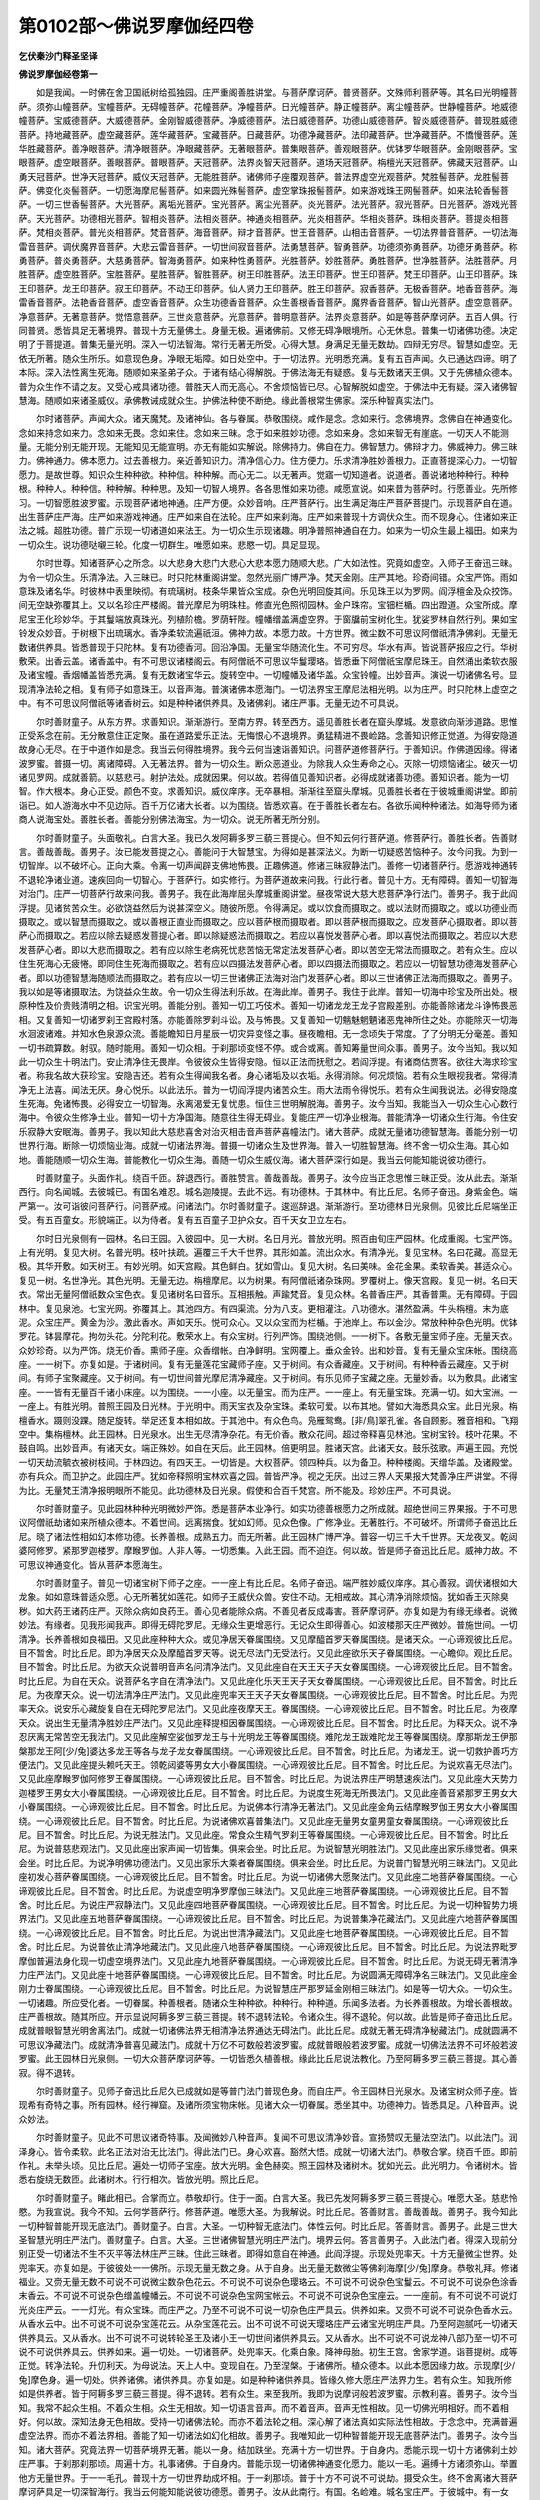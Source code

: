 第0102部～佛说罗摩伽经四卷
==============================

**乞伏秦沙门释圣坚译**

**佛说罗摩伽经卷第一**


　　如是我闻。一时佛在舍卫国祇树给孤独园。庄严重阁善胜讲堂。与菩萨摩诃萨。普贤菩萨。文殊师利菩萨等。其名曰光明幢菩萨。须弥山幢菩萨。宝幢菩萨。无碍幢菩萨。花幢菩萨。净幢菩萨。日光幢菩萨。静正幢菩萨。离尘幢菩萨。世静幢菩萨。地威德幢菩萨。宝威德菩萨。大威德菩萨。金刚智威德菩萨。净威德菩萨。法日威德菩萨。功德山威德菩萨。智炎威德菩萨。普现胜威德菩萨。持地藏菩萨。虚空藏菩萨。莲华藏菩萨。宝藏菩萨。日藏菩萨。功德净藏菩萨。法印藏菩萨。世净藏菩萨。不憍慢菩萨。莲华胜藏菩萨。善净眼菩萨。清净眼菩萨。净眼藏菩萨。无著眼菩萨。普集眼菩萨。善观眼菩萨。优钵罗华眼菩萨。金刚眼菩萨。宝眼菩萨。虚空眼菩萨。善眼菩萨。普眼菩萨。天冠菩萨。法界炎智天冠菩萨。道场天冠菩萨。栴檀光天冠菩萨。佛藏天冠菩萨。山勇天冠菩萨。世净天冠菩萨。威仪天冠菩萨。无能胜菩萨。诸佛师子座覆观菩萨。普法界虚空光观菩萨。梵胜髻菩萨。龙胜髻菩萨。佛变化炎髻菩萨。一切愿海摩尼髻菩萨。如来圆光殊髻菩萨。虚空掌珠报髻菩萨。如来游戏珠王网髻菩萨。如来法轮香髻菩萨。一切三世香髻菩萨。大光菩萨。离垢光菩萨。宝光菩萨。离尘光菩萨。炎光菩萨。法光菩萨。寂光菩萨。日光菩萨。游戏光菩萨。天光菩萨。功德相光菩萨。智相炎菩萨。法相炎菩萨。神通炎相菩萨。光炎相菩萨。华相炎菩萨。珠相炎菩萨。菩提炎相菩萨。梵相炎菩萨。普光炎相菩萨。梵音菩萨。海音菩萨。辩才音菩萨。世王音菩萨。山相击音菩萨。一切法界普音菩萨。一切法海雷音菩萨。调伏魔界音菩萨。大悲云雷音菩萨。一切世间寂音菩萨。法勇慧菩萨。智勇菩萨。功德须弥勇菩萨。功德牙勇菩萨。称勇菩萨。普炎勇菩萨。大慈勇菩萨。智海勇菩萨。如来种性勇菩萨。光胜菩萨。妙胜菩萨。勇胜菩萨。世净胜菩萨。法胜菩萨。月胜菩萨。虚空胜菩萨。宝胜菩萨。星胜菩萨。智胜菩萨。树王印胜菩萨。法王印菩萨。世王印菩萨。梵王印菩萨。山王印菩萨。珠王印菩萨。龙王印菩萨。寂王印菩萨。不动王印菩萨。仙人贤力王印菩萨。胜王印菩萨。寂香菩萨。无极香菩萨。地香音菩萨。海雷香音菩萨。法艳香音菩萨。虚空香音菩萨。众生功德香音菩萨。众生善根香音菩萨。魔界香音菩萨。智山光菩萨。虚空意菩萨。净意菩萨。无著意菩萨。觉悟意菩萨。三世炎意菩萨。光意菩萨。普明意菩萨。法界炎意菩萨。如是等菩萨摩诃萨。五百人俱。行同普贤。悉皆具足无著境界。普现十方无量佛土。身量无极。遍诸佛前。又修无碍净眼境所。心无休息。普集一切诸佛功德。决定明了于菩提道。普集无量光明。深入一切法智海。常行无著无所受。心得大慧。身满足无量无数劫。四辩无穷尽。智慧如虚空。无依无所著。随众生所乐。如意现色身。净眼无垢障。如日处空中。于一切法界。光明悉充满。复有五百声闻。久已通达四谛。明了本际。深入法性离生死海。随顺如来圣弟子众。于诸有结心得解脱。于佛法海无有疑惑。复与无数诸天王俱。又于先佛植众德本。普为众生作不请之友。又受心戒具诸功德。普胜天人而无高心。不舍烦恼皆已尽。心智解脱如虚空。于佛法中无有疑。深入诸佛智慧海。随顺如来诸圣威仪。承佛教诫成就众生。护佛法种使不断绝。缘此善根常生佛家。深乐种智真实法门。

　　尔时诸菩萨。声闻大众。诸天魔梵。及诸神仙。各与眷属。恭敬围绕。咸作是念。念如来行。念佛境界。念佛自在神通变化。念如来持念如来力。念如来无畏。念如来住。念如来三昧。念于如来胜妙功德。念如来身。念如来智无有崖底。一切天人不能测量。无能分别无能开现。无能知见无能宣明。亦无有能如实解说。除佛持力。佛自在力。佛智慧力。佛辩才力。佛威神力。佛三昧力。佛神通力。佛本愿力。过去善根力。亲近善知识力。清净信心力。住方便力。乐求清净胜妙善根力。正直菩提深心力。一切智愿力。是故世尊。知识众生种种欲。种种信。种种解。而心无二。以无著声。觉寤一切知道者。说道者。善说诸地种种行。种种根。种种人。种种信。种种解。种种思。及知一切智人境界。各各思惟如来功德。咸愿宣说。如来昔为菩萨时。行愿善业。先所修习。一切智愿胜波罗蜜。示现菩萨诸地神通。庄严方便。众妙音响。庄严菩萨行。出生满足海庄严菩萨菩提门。示现菩萨自在道。出生菩萨庄严海。庄严如来游戏神通。庄严如来自在法轮。庄严如来刹海。庄严如来普现十方调伏众生。而不现身心。住诸如来正法之城。超胜功德。普广示现一切诸道如来法王。为一切众生示现诸趣。明净普照神通自在力。如来为一切众生最上福田。如来为一切众生。说功德哒嚫三轮。化度一切群生。唯愿如来。悲愍一切。具足显现。

　　尔时世尊。知诸菩萨心之所念。以大悲身大悲门大悲心大悲本愿力随顺大悲。广大如法性。究竟如虚空。入师子王奋迅三昧。为令一切众生。乐清净法。入三昧已。时只陀林重阁讲堂。忽然光丽广博严净。梵天金刚。庄严其地。珍奇间错。众宝严饰。雨如意珠及诸名华。时彼林中表里映彻。有琉璃树。枝条华果皆众宝成。杂色光明回旋其间。乐见珠王以为罗网。阎浮檀金及众挍饰。间无空缺弥覆其上。又以名珍庄严楼阁。普光摩尼为明珠柱。修直光色照彻园林。金户珠帘。宝钿栏楯。四出蹬道。众宝所成。摩尼宝王化珍妙华。于其鬘端放真珠光。列植阶檐。罗荫轩陛。幢幡缯盖满虚空界。于窗牖前宝树化生。犹娑罗林自然行列。果如宝铃发众妙音。于树根下出琉璃水。香净柔软流遍祇洹。佛神力故。本愿力故。十方世界。微尘数不可思议阿僧祇清净佛刹。无量无数诸供养具。皆悉普现于只陀林。复有功德香河。回沿净国。无量宝华随流化生。不可穷尽。华水有声。皆说菩萨报应之行。华树敷荣。出香云盖。诸香盖中。有不可思议诸楼阁云。有阿僧祇不可思议华鬘璎珞。皆悉垂下阿僧祇宝摩尼珠王。自然涌出柔软衣服及诸宝幢。香烟幡盖皆悉充满。复有无数诸宝华云。旋转空中。一切幢幡及诸华盖。众宝铃幢。出妙音声。演说一切诸佛名号。显现清净法轮之相。复有师子如意珠王。以音声海。普演诸佛本愿海门。一切法界宝王摩尼法相光明。以为庄严。时只陀林上虚空之中。有不可思议阿僧祇等诸香树云。如是种种诸供养具。及诸佛刹。诸庄严事。无量无边不可具说。

　　尔时善财童子。从东方界。求善知识。渐渐游行。至南方界。转至西方。遥见善胜长者在窟头摩城。发意欲向渐涉道路。思惟正受系念在前。无分散意住正定聚。虽在道路爱乐正法。无悔恨心不退境界。勇猛精进不畏崄路。念善知识修正觉道。为得安隐道故身心无尽。在于中道作如是念。我当云何得胜境界。我今云何当速诣善知识。问菩萨道修菩萨行。于善知识。作佛道因缘。得诸波罗蜜。普摄一切。离诸障碍。入无著法界。普为一切众生。断众恶道业。为除我人众生寿命之心。灭除一切烦恼诸尘。破灭一切诸见罗网。成就善箭。以慈悲弓。射护法处。成就因果。何以故。若得值见善知识者。必得成就诸善功德。善知识者。能为一切智。作大根本。身心正受。颜色不变。求善知识。威仪庠序。无卒暴相。渐渐往至窟头摩城。见善胜长者在于彼城重阁讲堂。即前诣已。如人游海水中不见边际。百千万亿诸大长者。以为围绕。皆悉欢喜。在于善胜长者左右。各欲乐闻种种诸法。如海导师为诸商人说海宝处。善胜长者。善能分别佛法海宝。为一切众。说无所著无所分别。

　　尔时善财童子。头面敬礼。白言大圣。我已久发阿耨多罗三藐三菩提心。但不知云何行菩萨道。修菩萨行。善胜长者。告善财言。善哉善哉。善男子。汝已能发菩提之心。善能问于大智慧宝。为得如是甚深法义。为断一切疑惑苦恼种子。汝今问我。为到一切智岸。以不破坏心。正向大乘。令离一切声闻辟支佛地怖畏。正趣佛道。修诸三昧寂静法门。善修一切诸菩萨行。愿游戏神通转不退轮净诸业道。速疾回向一切智心。于菩萨行。如实修行。为菩萨道故来问我。行此行者。普见十方。无有障碍。善知一切智海对治门。庄严一切菩萨行故来问我。善男子。我在此海岸屈头摩城重阁讲堂。昼夜常说大慈大悲菩萨净行法门。善男子。我于此阎浮提。见诸贫苦众生。必欲饶益然后为说甚深空义。随彼所愿。令得满足。或以饮食而摄取之。或以法财而摄取之。或以功德业而摄取之。或以智慧而摄取之。或以善根正直业而摄取之。应以菩萨根而摄取者。即以菩萨根而摄取之。应发菩萨心摄取者。即以菩萨心而摄取之。若应以除去疑惑发菩提心者。即以除疑惑法而摄取之。若应以喜悦发菩萨心者。即以喜悦法而摄取之。若应以大悲发菩萨心者。即以大悲而摄取之。若有应以除生老病死忧悲苦恼无常定法发菩萨心者。即以苦空无常法而摄取之。若有众生。应以住生死海心无疲惓。即同住生死海而摄取之。若有应以四摄法发菩萨心者。即以四摄法而摄取之。若应以一切智慧功德海发菩萨心者。即以功德智慧海随顺法而摄取之。若有应以一切三世诸佛正法海对治门发菩萨心者。即以三世诸佛正法海而摄取之。善男子。我以如是等诸摄取法。为饶益众生故。令一切众生得法利乐故。在海此岸。善男子。我住于此岸。普知一切海中珍宝及所出处。根原种性及价贵贱清明之相。识宝光明。善能分别。善知一切工巧伎术。善知一切诸龙龙王龙子宫殿差别。亦能善除诸龙斗诤怖畏恶相。又复善知一切诸罗刹王宫殿村落。亦能善除罗刹斗讼。及与怖畏。又复善知一切魑魅魍魉诸恶鬼神所住之处。亦能除灭一切海水洄波诸难。并知水色泉源众流。善能瞻知日月星辰一切灾异变怪之事。昼夜瞻相。无一念顷失于常度。了了分明无分毫差。善知一切书疏算数。射驭。随时能用。善知一切众相。于刹那顷变怪不停。或合或离。善知筹量世间众事。善男子。汝今当知。我以知此一切众生十明法门。安止清净住无畏岸。令彼彼众生皆得安隐。恒以正法而抚慰之。若阎浮提。有诸商估贾客。欲往大海求珍宝者。称我名故大获珍宝。安隐吉还。若有众生得闻我名者。身心诸垢及以衣垢。永得消除。何况烦恼。若有众生眼视我者。常得清净无上法喜。闻法无厌。身心悦乐。以此法乐。普为一切阎浮提内诸苦众生。雨大法雨令得悦乐。若有众生闻我说法。必得安隐度生死海。免诸怖畏。必得安立一切智海。永离渴爱无复忧患。恒住三世明解脱海。善男子。汝今当知。我能当入一切众生心心数行海中。令彼众生修净土业。普知一切十方净国海。随意往生得无碍业。复能庄严一切净业根海。普能清净一切诸众生行海。令住安乐寂静大安眠海。善男子。我以知此大慈悲喜舍对治灭相击音声菩萨喜幢法门。诸大菩萨。成就无量诸功德智慧海。善能分别一切世界行海。断除一切烦恼业海。成就一切诸法界海。普摄一切诸众生及世界海。普入一切胜智慧海。终不舍一切众生海。其心如地。善能随顺一切众生海。普能教化一切众生海。善随一切众生威仪海。诸大菩萨深行如是。我当云何能知能说彼功德行。

　　时善财童子。头面作礼。绕百千匝。辞退西行。善胜赞言。善哉善哉。善男子。汝今应当正念思惟三昧正受。汝从此去。渐渐西行。向名闻城。去彼城已。有国名难忍。城名迦陵提。去此不远。有功德林。于其林中。有比丘尼。名师子奋迅。身紫金色。端严第一。汝可诣彼问菩萨行。问菩萨戒。问诸法门。尔时善财童子。逡巡辞退。渐渐游行。至功德林日光泉侧。见彼比丘尼端坐正受。有五百童女。形貌端正。以为侍者。复有五百童子卫护众女。百千天女卫立左右。

　　尔时日光泉侧有一园林。名曰王园。入彼园中。见一大树。名日月光。普放光明。照百由旬庄严园林。化成重阁。七宝严饰。上有光明。复见大树。名普光明。枝叶扶疏。遍覆三千大千世界。其形如盖。流出众水。有清净光。复见宝林。名曰花藏。高显无极。其华开敷。如天树王。有妙光明。如天宫殿。其色鲜白。犹如雪山。复见大树。名曰美味。金花金果。柔软香美。甚适众心。复见一树。名世净光。其色光明。无量无边。栴檀摩尼。以为树果。有阿僧祇诸杂珠网。罗覆树上。像天宫殿。复见一树。名曰天衣。常出无量阿僧祇数众宝色衣。复见诸树名曰音乐。互相掁触。声踰梵音。复见众林。名普香庄严。其香普熏。无有障碍。于园林中。复见泉池。七宝光网。弥覆其上。其池四方。有四渠流。分为八支。更相灌注。八功德水。湛然盈满。牛头栴檀。末为底泥。众宝庄严。黄金为沙。激此香水。声如天乐。悦可众心。又以众宝而为栏楯。于池岸上。布以金沙。常放种种杂色光明。优钵罗花。钵昙摩花。拘勿头花。分陀利花。敷荣水上。有众宝树。行列严饰。围绕池侧。一一树下。各敷无量宝师子座。无量天衣。众妙珍奇。以为严饰。烧无价香。熏师子座。众香缯帐。白净鲜明。宝网覆上。垂众金铃。出和妙音。复有无量众宝床帐。围绕高座。一一树下。亦复如是。于诸树间。复有无量莲花宝藏师子座。又于树间。有众香藏座。又于树间。有种种香云藏座。又于树间。有师子宝聚藏座。又于树间。有一切世间普光摩尼清净藏座。又于树间。有乐见师子宝藏之座。无量妙香。以为敷具。此诸宝座。一一皆有无量百千诸小床座。以为围绕。一一小座。以无量宝。而为庄严。一一座上。有无量宝珠。充满一切。如大宝洲。一一座上。有胜光明。普照王园及日光林。于光明中。雨天宝衣及杂宝珠。柔软可爱。以布其地。譬如大海悉具众宝。此日光泉。栴檀香水。蹑则没踝。随足旋转。举足还复本相如故。于其池中。有众色鸟。凫雁鸳鸯。[非/鳥]翠孔雀。各自顾影。雅音相和。飞翔空中。集栴檀林。此王园林。日光泉水。出生无尽清净杂花。有无价香。散众花间。超过帝释喜见林池。宝树宝铃。枝叶花果。不鼓自鸣。出妙音声。有诸天女。端正殊妙。如自在天后。此王园林。倍更明显。胜诸天宫。此诸天女。鼓乐弦歌。声遍王园。充悦一切天劫流毓衣被树枝间。于林四边。有四天王。一切皆是。大权菩萨。领四种兵。以为备卫。种种楼阁。天缯华盖。及诸殿堂。亦有兵众。而卫护之。此园庄严。犹如帝释照明宝林欢喜之园。普皆严净。视之无厌。出过三界人天果报大梵善净庄严讲堂。不得为比。无量梵王清净报明眼所不能见。此功德林及日光泉。假使和合百千梵宫。所不能及。珍妙庄严。不可具说。

　　尔时善财童子。见此园林种种光明微妙严饰。悉是菩萨本业净行。如实功德善根愿力之所成就。超绝世间三界果报。于不可思议阿僧祇劫诸如来所植众德本。不着世间。远离揣食。犹如幻师。见众色像。广修净业。无著胜行。不可破坏。所谓师子奋迅比丘尼。晓了诸法性相如幻本修功德。长养善根。成熟五力。而无所著。此王园林广博严净。普容一切三千大千世界。天龙夜叉。乾闼婆阿修罗。紧那罗迦楼罗。摩睺罗伽。人非人等。一切悉集。入此王园。而不迫迮。何以故。皆是师子奋迅比丘尼。威神力故。不可思议神通变化。皆从菩萨本愿海生。

　　尔时善财童子。普见一切诸宝树下师子之座。一一座上有比丘尼。名师子奋迅。端严胜妙威仪庠序。其心善寂。调伏诸根如大龙象。如如意珠普适众愿。心无所著犹如莲花。如师子王威伏众兽。安住不动。无相戒故。其心清净消除烦恼。犹如香王灭除臭秽。如大药王诸药庄严。灭除众病如良药王。善心见者能除众病。不善见者反成毒害。菩萨摩诃萨。亦复如是为有缘无缘者。说微妙法。有缘者。见我形闻我声。即得无碍陀罗尼。无缘众生更增恶行。无记众生即得善心。如波楼那天庄严微妙。普施世间。一切清净。长养善根如良福田。又见此座种种大众。或见净居天眷属围绕。又见摩醯首罗天眷属围绕。是诸天众。一心谛观彼比丘尼。目不暂舍。时比丘尼。即为净居天众及摩醯首罗天等。说无尽法门无受法行。又见此座欲乐天子眷属围绕。一心瞻仰。观比丘尼。目不暂舍。时比丘尼。为欲天众说普明音声名问清净法门。又见此座自在天王天子天女眷属围绕。一心谛观彼比丘尼。目不暂舍。时比丘尼。为自在天众。说菩萨名字自在清净法门。又见此座化乐天王天子天女眷属围绕。一心谛观彼比丘尼。目不暂舍。时比丘尼。为夜摩天众。说一切法清净庄严法门。又见此座兜率天王天子天女眷属围绕。一心谛观彼比丘尼。目不暂舍。时比丘尼。为兜率天众。说安乐心藏旋复自在无碍陀罗尼法门。又见此座夜摩天王。眷属围绕。一心谛观彼比丘尼。目不暂舍。时比丘尼。为夜摩天众。说出生无量清净胜妙庄严法门。又见此座释提桓因眷属围绕。一心谛观彼比丘尼。目不暂舍。时比丘尼。为释天众。说不净忍厌离无常苦空无我法门。又见此座解空娑伽罗龙王与十光明龙王等眷属围绕。难陀龙王跋难陀龙王等眷属围绕。摩那斯龙王伊那槃那龙王阿[少/兔]婆达多龙王等各与龙子龙女眷属围绕。一心谛观彼比丘尼。目不暂舍。时比丘尼。为诸龙王。说一切救护善巧方便法门。又见此座提头赖吒天王。领乾闼婆等男女大小眷属围绕。一心谛观彼比丘尼。目不暂舍。时比丘尼。为说欢喜无尽法门。又见此座摩睺罗伽阿修罗王眷属围绕。一心谛观彼比丘尼。目不暂舍。时比丘尼。为说法界庄严明慧速疾法门。又见此座大天势力迦楼罗王男女大小眷属围绕。一心谛观彼比丘尼。目不暂舍。时比丘尼。为说度生死海无所畏法门。又见此座善音紧那罗王男女大小眷属围绕。一心谛观彼比丘尼。目不暂舍。时比丘尼。为说佛本行清净无著法门。又见此座金角云结摩睺罗伽王男女大小眷属围绕。一心谛观彼比丘尼。目不暂舍。时比丘尼。为说诸佛欢喜普集法门。又见此座无量男女童男童女眷属围绕。一心谛观彼比丘尼。目不暂舍。时比丘尼。为说无胜法门。又见此座。常食众生精气罗刹王等眷属围绕。一心谛观彼比丘尼。目不暂舍。时比丘尼。为说普慈悲观法门。又见此座出家声闻一切皆集。俱来会坐。时比丘尼。为说智慧光明胜法门。又见此座出家乐缘觉者。俱来会坐。时比丘尼。为说净明佛功德法门。又见出家乐大乘者眷属围绕。俱来会坐。时比丘尼。为说普门智慧光明三昧法门。又见此座初发心菩萨眷属围绕。一心谛观彼比丘尼。目不暂舍。时比丘尼。为说一切诸佛大愿聚法门。又见此座二地菩萨眷属围绕。一心谛观彼比丘尼。目不暂舍。时比丘尼。为说虚空明净罗摩伽三昧法门。又见此座三地菩萨眷属围绕。一心谛观彼比丘尼。目不暂舍。时比丘尼。为说庄严寂静法门。又见此座四地菩萨眷属围绕。一心谛观彼比丘尼。目不暂舍。时比丘尼。为说一切种智势力境界法门。又见此座五地菩萨眷属围绕。一心谛观彼比丘尼。目不暂舍。时比丘尼。为说普集净花藏法门。又见此座六地菩萨眷属围绕。一心谛观彼比丘尼。目不暂舍。时比丘尼。为说出世清净藏法门。又见此座七地菩萨眷属围绕。一心谛观彼比丘尼。目不暂舍。时比丘尼。为说普依止清净地藏法门。又见此座八地菩萨眷属围绕。一心谛观彼比丘尼。目不暂舍。时比丘尼。为说法界毗罗摩伽普遍法身化现一切虚空境界法门。又见此座九地菩萨眷属围绕。一心谛观彼比丘尼。目不暂舍。时比丘尼。为说无碍无著清净力庄严法门。又见此座十地菩萨眷属围绕。一心谛观彼比丘尼。目不暂舍。时比丘尼。为说圆满无障碍净名三昧法门。又见此座金刚力士眷属围绕。一心谛观彼比丘尼。目不暂舍。时比丘尼。为说智慧庄严那罗延金刚相三昧法门。如是等一切大众。一切众生。一切诸趣。所应受化者。一切眷属。种善根者。随诸众生种种欲。种种行。种种道。乐闻多法者。为长养善根故。为增长善根故。庄严善根故。随其所应。开示显说阿耨多罗三藐三菩提。转不退转法轮。令诸众生。得不退轮。何以故。此皆是师子奋迅比丘尼。成就普眼智慧光明舍离法门。成就一切诸佛法界无相清净法界通达无碍法门。此比丘尼。成就无著无碍清净秘藏法门。成就圆满不可思议净藏法门。成就清净普喜见藏法门。成就十万亿不可数般若波罗蜜。成就普眼般若波罗蜜。成就一切佛法法界不可坏般若波罗蜜。此王园林日光泉侧。一切大众菩萨摩诃萨等。一切皆悉久植善根。缘此比丘尼说法教化。乃至阿耨多罗三藐三菩提。其心善寂。得不退转。

　　尔时善财童子。见师子奋迅比丘尼久已成就如是等普门法门普现色身。而自庄严。令王园林日光泉水。及诸宝树众师子座。皆现希有奇特之事。所有园林。经行禅窟。及诸所须宝物床帐。见诸大众一切眷属。悉坐其中。功德神力。皆悉具足。八种音声。说众妙法。

　　尔时善财童子。见此不可思议诸奇特事。及闻微妙八种音声。复闻不可思议清净妙音。宣扬赞叹无量法空法门。以此法门。润泽身心。皆令柔软。此名正法对治无比法门。得此法门已。身心欢喜。豁然大悟。成就一切诸大法门。恭敬合掌。绕百千匝。即前作礼。未举头顷。见比丘尼。遍处一切师子宝座。放大光明。金色赫奕。照王园林及诸树木。犹如光云。此光明力。令诸树木。皆悉右旋绕无数匝。此诸树木。行行相次。皆放光明。照比丘尼。

　　尔时善财童子。睹此相已。合掌而立。恭敬却行。住于一面。白言大圣。我已先发阿耨多罗三藐三菩提心。唯愿大圣。慈悲怜愍。为我宣说。我今不知。云何学菩萨行。修菩萨道。唯愿大圣。为我解说。时比丘尼。答善财言。善哉善哉。善男子。我今知此一切种智普能开现无底法门。善财童子。白言。大圣。一切种智无底法门。体性云何。时比丘尼。答善财言。善男子。此是三世大圣智慧光明庄严法门。善财童子。白言。大圣。三世诸佛智慧光明庄严法门。境界云何。答言善男子。入此法门者。得深入现前分别正受一切诸法不生不灭平等法林庄严三昧。住此三昧者。即得如意自在神通。此阎浮提。示现处兜率天。十方无量微尘世界。处兜率天。亦复如是。于彼彼处一一佛所。示现无量无数之身。从于自身。出无量无数微尘等佛刹海摩[少/兔]摩身。恭敬礼拜。修诸福业。又赍无量无数不可说不可说微尘数杂色花云。不可说不可说杂色璎珞云。不可说不可说杂色宝鬘云。不可说不可说杂色涂香末香云。不可说不可说杂色缯盖幢幡云。不可说不可说杂色宝网宝帐云。不可说不可说杂色宝座云。一一座前。有不可说不可说灯光炎庄严云。一一灯光。有众宝珠。而庄严之。乃至不可说不可说一切杂色庄严具云。供养如来。又赍不可说不可说杂色香水云。从香水云中。出不可说不可说杂宝莲花云。从杂宝莲花云。出不可说不可说天璎珞庄严云诸宝光明庄严具。乃至阿迦腻吒一切诸天供养具云。又从香水。出不可说不可说转轮圣王及诸小王一切世间诸供养具云。又从香水。出不可说不可说龙神八部乃至一切不可说不可说供养具云。供养如来。遍一切处。一切诸菩萨。处兜率天。化乘白象。降神母胎。初生王宫。舍家学道。诣菩提树。成等正觉。转净法轮。升忉利天。为母说法。天上人中。变现自在。乃至涅槃。于诸佛所。植众德本。以此本愿因缘力故。示现摩[少/兔]摩色身。遍一切处。供养诸佛。诸供养具。亦复如是。如是种种诸供养具。皆缘久修大愿庄严法界力生。若有众生。知我所修如是供养者。皆于阿耨多罗三藐三菩提。得不退转。若有众生。来至我所。我即为说摩诃般若波罗蜜。示教利喜。善男子。汝今当知。我常不起众生相。不着众生相。众生无相故。知一切语言音声。而不着音声。音声无性相故。见一切佛光明相好。而不着相好。何以故。深知法身无色相故。受持一切诸佛法轮。而亦不着法轮之相。深心解了诸法真如实际法性相故。于念念中。充满普遍虚空法界。而亦不着法界相。善能了知一切诸法如幻化相故。善男子。我唯知此一切种智普能开现无底菩萨法门。善男子。汝今当知。诸大菩萨。究竟法界一切菩萨境界无著。能以一身。结加趺坐。充满十方一切世界。于自身内。悉能示现一切十方诸佛刹土妙庄严事。于刹那刹那顷。周遍十方。礼事诸佛。于自身内。普能示现一切诸佛神通变化愿力。能以一毛。遍缚十方诸须弥山。举置他方无量世界。于一一毛孔。普现十方一切世界劫成坏相。于一刹那顷。普于十方不可说不可说劫。摄受众生。终不舍离诸大菩萨摩诃萨具足一切深智海行。我当云何能知能说彼功德愿。善男子。汝从此南行。有国。名崄难。城名宝庄严。于彼城中。有一女人。名婆须蜜多。汝诣彼问。云何菩萨学菩萨行。修菩萨道。

**佛说罗摩伽经卷第二**


　　尔时善财童子。头面敬礼师子奋迅比丘尼足。瞻仰谛观。辞退南行。善财童子。得大慧光。以照其心。具足长养一切善根。欲以教化诸众生故。一心思惟诸法实相。建立一切清净法水语言陀罗尼藏。广修受持一切法轮陀罗尼成就思惟力。为众生归依大悲一切世间之力。方便观察一切种智充满法界速疾思惟一切净法愿普观察光明法门。庄严十方诸通明力。皆悉充满一切法界。究竟成满诸菩萨行诸菩萨业。满足愿力。具诸神通渐渐游行。至崄难国宝庄严城。推问尊者婆须蜜多女。今在何所。其城中人。作如是念。我不闻此女有深智慧善摄诸根身心寂静。今此童子。威仪庠序。其心恬泊。调伏诸根。远离放逸颠倒惑乱。念慧现前。视瞻详审。言音和雅。不着形色。正念思惟甚深法相。远离懈惓。心如大海。此非染欲颠倒之人。无情欲想。不没欲泥。不随诸根。超出魔界。不为一切诸魔所缚。如此童子。具诸功德。何故为色。问此女为。今此城中。多有诸人。乃至不闻此女人名。何况识者。有一人言。善哉善哉。善男子。汝于今者。必获大利。乃能问此尊者婆须蜜多。如汝问意。必已先发阿耨多罗三藐三菩提心。决定为于一切众生。必能永离淫怒痴箭。不坏净想。不着不净。普解一切诸缚著者。善男子。今此尊者婆须蜜多。在此城北欢喜园中庄严楼阁。止于其中。

　　尔时善财童子。闻此语已。欢喜踊跃。往诣其所。住于门侧。叉手合掌。瞻察园内。见彼宫宅。广博严净。十种宝墙周匝围绕。列殖十行宝多罗树。十种宝堑其水清深。具八功德盈满其中。优钵罗花。钵头摩花。拘勿头花。分陀利花。开敷鲜荣弥覆水上。底布金沙宝岸严丽。杂色光明充遍园林。宝殿楼阁清净庄严。绮窗香风怡悦众心。连钱半月校饰罗网。金刚力士嗔目奋杵。众宝师子震尾哮吼。壮士兽王列侍门侧。宫城四角有明珠柱。众宝观阙放种种光。雨宝珠花积至于膝。净琉璃地如悬虚空。有如意珠王映于地下。紫磨金渠流香色水。黄金莲花敷荣其上。从莲花台涌妙声水。演散法音流闻十方。金色芭蕉放大光明。处处积宝犹如山岗。沉水香云回旋宛转。涂香末香遍熏宫城。异类众鸟出和雅音。张大宝帐垂众金花。摩尼宝铃众宝厕填。阎浮檀金以为罗网弥覆宫墙。烧百千万亿无价宝香。香烟芬馥充满虚空。无量诸天列侍供养。诸天妓乐不鼓自鸣。众吉祥瓶盛如意珠从地踊出。又雨无量天宝花云。无量天宝香云。无量幢幡宝盖云。无量天衣璎珞云。无量妓乐天音声云。如是种种供养具云。一一皆放无量色光。弥覆虚空。照十方界。无量万亿金刚宝藏。盈满宫中。一一宝园。雕文刻镂。光光相照映彻无碍。复有无量十种宝园以为围绕。珍妙庄严。清净无极。尊者婆须蜜多。端正微妙。色如花敷。相好具足。身真金色。不长不短。不肥不瘦。目睫绀色。如青莲花。鬓发柔润。其色绀艳。威仪齐整。进止庠序。手足鲜泽。千辐轮相。六欲天后。不得为比。声踰梵音。悉解众语。善知世间工巧技艺。深达一切诸论根本。及论议相皆悉究尽。善知字义。善辩正智善巧方便如幻境界。善知菩萨方便法门。善知菩萨方便法界。具诸相好。璎珞严身。摩尼宝冠。放大光明。心王明珠以为花鬘。本愿眷属皆悉围绕。功德成满不可沮坏。具足无尽功德宝藏。身出光明普照一切。饶益光柔软光。悦乐光开心光。庄严菩萨心道之光。以此光明。严饰一切众生之心遇斯光者。得离五欲。拔众苦根。

　　尔时善财童子。诣尊者婆须蜜多所。叉手合掌。白言大圣。我已先发阿耨多罗三藐三菩提心。而未知云何学菩萨行。修菩萨道。答言善男子。我唯知此一亿离欲无垢具足庄严菩萨法门。善男子。若天见我遍一切处。天光璎珞。以自严饰。为天女形。若人见我。我以上妙色清净慈心。而自庄严。为童女形。非人见我。我现非人女形。端正殊妙。遍非人处。若有众生。来至我所。起淫怒痴。无有是处。唯得菩萨无受正法。恒为众生说清净解脱离苦法门。闻我名者。得厌离观。速得成就功德三昧。身心寂静。无有障碍。见我形者。即得欢喜三昧。闻我声者。即得无量声藏三昧。闻我名者。即得归依佛法僧宝。即得诸佛刹普现色三昧。若有众生。与我同止者。即得解脱光三昧。若有众生。谛观我者。即得寂静庄严三昧。若有见我频申欠呿者。得坏散外道三昧。若有众生。观察我者。得一切诸佛境界光明三昧。若有众生。与我言者。即得守护摄受一切众生藏三昧。若有众生。为我搔痒者。即得一切德集花藏三昧。若有众生亲近我者。即得一亿无染离欲庄严菩萨无著无极明净一切智境界法门。善财童子。白言大圣。昔于何所。修何功德。种何善根。有何等业。得此法门。答言善男子。过去有佛。号无染着行如来应供正遍知明行足善逝世间解无上士调御丈夫天人师佛世尊。尔时无染着行如来。出兴于世。为哀愍饶益一切众生故。向普贤城。始至界上。当举足时。国土城邑六种震动。下足之时。丘墟坑坎。皆自夷平。空中清明。自然严净。尔时世尊。足蹈门阃。即时大地复更震动。瓦砾墙壁化成七宝。散杂宝花列住空中。罗覆宫城。百千万亿诸天乐器。众宝校饰。悬在虚空。不鼓自鸣。无量诸天。各与宫殿。列侍空中。顶礼佛足。雨诸天花。以供养佛。佛入城时。放金色光。犹如金山。我于尔时。生彼城中。为长者妻。亦名婆须蜜多。见佛色身相好光明神通具足。即开发我宿世善根。我于尔时。与夫长者。疾诣佛所。即脱所著无价宝珠。以散佛上。所散宝珠。悉住虚空。接足作礼。

　　尔时文殊师利童子。为佛侍者。时文殊师利。即告我言。善女人。汝可速发无上道心。我于尔时。始发菩萨无上道心。婆须蜜多。告善财言。我唯得此一亿无染离欲庄严无著法门。诸大菩萨智慧方便化度众生大海深广三昧法门。大智慧力不可坏伏境界。我当云何能知能说彼功德行。善男子。汝从此南行。彼有大城。名曰善寂。城中长者。名曰不憍高贵德王。彼大长者。昼夜六时。恒常供养栴檀宝塔。汝诣彼问。云何菩萨学菩萨行。修菩萨道。时善财童子。头面敬礼彼女人足。辞退南行。渐渐游步。至彼大城。到长者所。白言大圣。我已先发阿耨多罗三藐三菩提心。而未知云何学菩萨行。修菩萨道。长者答言。我唯成就不灭度实际菩萨法门。住此法门。我今审知诸佛如来。不般涅槃。不入灭度。三世如来。永不涅槃。无涅槃相。除佛方便为度虚伪众生故示现涅槃。欲令舍利广流布故。普令一切得入律行。善男子。若人能知如来毕竟不般涅槃者。是人能开栴檀宝塔。善男子。汝今可往礼拜供养。善财童子。即至塔所。头面敬礼。开栴檀塔。开塔户时。念念相续。得无尽佛性圆光明净无尽三昧法门。善男子。我心于刹那刹那顷。常入正受。于正受中。得无量无数圆光明净三昧。于念念顷。入胜进地。善财童子。白言大圣。此法门者。境界云何。答言。善男子。我入此三昧时。普入一切三昧道门。三昧力故。得见十方无量诸佛迦葉如来应供正遍知。十方无量各恒河沙微尘数世界海。同名迦葉如来等。拘那含牟尼佛及十方无量恒河沙微尘数世界海。同名拘那含牟尼佛等。尸弃如来及十方无量恒河沙微尘数世界海。同名尸弃如来等。毗婆尸如来及十方无量恒河沙微尘数世界海。同名毗婆尸如来等。提舍如来及十方无量恒河沙微尘数世界海。同名提舍如来等。弗沙如来及十方无量恒河沙微尘数世界海。同名弗沙如来等。无上胜佛及十方无量恒河沙微尘数世界海。同名无上胜佛等。无上莲花佛及十方无量恒河沙微尘数世界海。同名无上莲花佛等。如是无量诸佛。行行相次。不相障碍。一如来面白毫相中。映现一切十方无量一切诸佛。十方一切无量诸佛白毫相中。映现一佛。一切诸佛毛孔光明。更相映现。亦复如是。坐栴檀塔。我于刹那顷。皆悉睹见诸佛世尊。心心相续。间无空缺。亦于刹那顷。得见阎浮提微尘数。复见百千万亿阎浮提微尘数。乃至十方恒河沙不可说不可说世界微尘数诸佛。复过是数。得见无量无边微尘数诸佛。乃至得见不可说微尘数世界海诸佛。又见诸佛从初发心。游戏神通无碍自在。亦见一切大愿清净妙行成就分别功德不二法门。亦见满愿波罗蜜清净波罗蜜成就次第一切菩萨诸地。得普忍清净游戏神通。长养善根。降伏四魔。成就众生。严净佛土。成菩提道。转妙法轮。放大光明。是诸大众。悉睹此相心心相续。间无空缺。时高贵德王菩萨。告善财童子。善男子。汝今见此栴檀塔中无量净明圆光明净神通庄严诸如来不。悉皆同入毗罗摩伽三昧神通法轮不二法门不。诸佛如来。以此明净不二法门神通力故。遍一切处。转妙法轮以明净镜身充满法界。尔时善财童子。白言大圣。我今已见一切诸佛神通游戏清净境界。亦闻诸佛说法音声。了了分明。不坏耳根。受持不忘。正念思惟。不失句义。次第分别。为人演说。示教利喜。以智慧力。分别诸佛法教。教授众生。见弥勒等未来百佛千佛。百千佛亿万佛。阿閦婆。频婆罗。阿僧祇佛。于念念中。刹那顷。心念明净。亦见未来恒河沙不可说不可说世界微尘数等众生。发菩萨心。修菩萨道。行三十七品。具六波罗蜜。游戏神通。教化众生。净佛国土。取吉祥草。坐菩提树。降伏四魔。成等正觉。转妙法轮放大光明。示现涅槃。乃至正法像法。劫数成坏。心心相续。皆悉明了。如见此境未来国土十方世界。亦复如是。亦见现在毗卢遮那多陀阿伽度阿罗诃三藐三佛陀等。无量无数一切诸佛。从初发心。坐于道场。转妙法轮。示现涅槃。正法像法。劫数成坏。住世久近。如此世界。十方亦然。十方三世一切佛刹。火劫起时。于栴檀塔。倍更明显。亦闻十方三世诸佛已说今说当说。以智慧力。悉能受持。一切世间。声闻缘觉。及小菩萨所不能及。善男子。我唯知此不生不灭实际庄严平等菩萨法门。诸大菩萨于一念顷。悉知三世佛法本际平等。于刹那顷。庄严无量三昧境界海门。住如实际。无彼我相。亦无二意。住佛所住。于一切而无怯想。住欢喜法界。清净庄严。三乘贤圣。如实智慧。平等无二。不着世间及世间果。一切三世如来印绶及受决法。悉充法界。常住不灭。一切如来。音声充满。法界不可思议。无量无边。不可具说。我当云何能知能说彼功德行。善男子。于此南方。有孤绝山。名金刚轮庄严高显。彼有菩萨名观世音。住其山顶。汝诣彼问。云何菩萨学菩萨行。修菩萨道。时善财童子。头面敬礼高贵德王菩萨足已。绕百千匝。眷仰瞻察。辞退南行。

　　尔时善财童子。正念思惟彼长者教。随顺菩萨解脱之藏。正念菩萨诸忆念力。承佛威神佛本愿力。以三昧正受。于念念中。间无空缺。常念栴檀宝塔无量诸佛。悲泣雨泪。寻路而行。次第分别一切诸佛及诸佛法。于一心中。庄严诸佛神通念定慧力。为欲长养菩提善根。思惟正念一切诸佛不思议业。渐渐游行。到彼孤山。步步登陟。念观世音。正念不舍。遥见经行在岩西阿。处处皆有流泉花树。林池清渌。金花香草。柔软鲜洁。皆从菩萨功德所生。至其山顶。见观世音坐于金刚八楞之座。座出光明。严饰无比。与无量菩萨。眷属围绕。而为说法。时观世音。身真金色。手执大悲白宝莲华。说大慈悲经。劝发摄取一切众生。入于普门示现法门。

　　尔时善财童子。既得见已。欢喜踊跃。不自胜持。生希有心。合掌谛观。目不暂舍。作如是念。善知识者即是如来。善知识者是佛道正因。善知识者是法宝云。善知识者是功德行藏。善知识者十力妙宝。善知识者难见难值最胜无比难可测量。善知识者是十二头陀正因之行。善知识者是无尽智藏。善知识者生功德牙茎。善知识者能开发示道一切智门。善知识者能令一切众生得入萨婆若海。究竟清净无上佛性菩提境界。如是赞叹善知识已。渐渐亲近。时观世音。遥见善财。赞言。善哉善哉。善来童子。专求大乘。摄取众生。救护一切众生。生柔软心。正直心。深心。求佛法心。起大悲心。向普贤行。发一切大愿清净之行。成就一切大愿庄严。常乐受持一切佛法宝云。心不亏减。增长善根。修诸功德。无有厌足。顺善知识。不违其教。从文殊师利智慧大海。成熟心行。得佛势力光明三昧。身心严净。无有垢秽。永离懈怠。终不退转。常见诸佛心生欢喜。远绝众恶。修诸善行。成就智慧。心无障碍。净如虚空。速得对治离苦法门。住诸如来境界光明守护法城。广宣法教。

　　尔时善财童子。至观世音菩萨所。头面礼足。绕百千匝。合掌恭敬。却住一面。白言大圣。我已先发阿耨多罗三藐三菩提心。而未能知云何菩萨学菩萨行。修菩萨道。答言。善哉善哉。善男子。汝今已能发阿耨多罗三藐三菩提心。善男子。我已成就毗罗摩伽三昧大悲法门。善男子。此毗罗摩伽三昧大悲法门。是菩萨行。一切菩萨功德智慧。悉入其中。三昧力故。不移此座。普现一切清净色身。以普现法门清净光明之行。于十方世界。教化成熟六趣众生。常于一切诸佛所。随所应化。普现其前。或以布施摄诸悭贪。或以持戒摄诸毁禁。或以忍辱摄诸恚恼。或以精进摄诸懈怠。或以禅定摄诸乱心。或以智慧摄诸愚痴。以六和敬善顺众生。以四摄法摄取众生。放大光明网除灭众生烦恼热痛。以方便波罗蜜行布施爱语利益同事。摄取众生。以一切光明网微妙音声。普为十方一切众生。演说一切圣解脱法。成就一切诸波罗蜜。随诸众生。应以诸佛菩萨声闻缘觉形色威仪。而得度者。皆为现身。坐金刚座。手执白花。为说毗罗摩伽菩萨本行大悲法门圣解脱法。若有众生。应以六趣形色威仪。而得度者。现六趣身坐金刚座。手执白花。为说毗罗摩伽大悲法门圣解脱法。令彼众生皆得悦乐。以妙色身。变现自在。示同类身。普度一切。随其威仪。乃至同心。摄取众生。善男子。我常行此大悲法门毗罗摩伽菩萨圆满智慧光明三昧。我于往昔。发清净誓。满足愿故。以此净愿果力。住此法门。是故此三昧门。名为大悲具菩萨行毗罗摩伽三昧法门。教化一切众生。为诸众生而作屋宅归依覆护依止之处。为诸众生作大桥梁。作大洲渚。为诸众生。作大炬烛。作大导师。乃至究竟处。为化众生故。发弘誓愿。见闻我者。皆得欢喜。欲令一切五道众生。远离崄难恶道恐怖。热恼恐怖。愚痴恐怖。系缚恐怖。杀害恐怖。贫穷恐怖。不活恐怖。诤讼恐怖。大众恐怖。死恐怖。堕四恶道恐怖。诸趣恐怖。不同意恐怖。爱不爱恐怖。一切恶恐怖。逼迫身恐怖。逼迫心恐怖。愁忧恐怖。懈怠恐怖。邪淫贪色恐怖。生老病死忧悲苦恼。所求不得。爱别离苦。怨憎会苦。为脱一切众生苦畏海故。发大誓愿。住此净慧光明法门。复次善男子。出生现在正念救护三世一切众生怖畏正念法名字法轮法门。为脱轮转三界众生故。入论议法门。住此法门故。示现一切众生等身种种方便。随其所应。以是方便。除其恐怖。皆令发阿耨多罗三藐三菩提心得不退转。供养诸佛。受持正法。善男子。我唯知此大悲清净毗罗摩伽菩萨光明法门。诸大菩萨。一切皆具普贤菩萨清净大愿。成满究竟普贤之行。不断一切诸善根流。不灭一切诸三昧流。常修阿毗跋致行。未曾断绝。善知世界成坏之相。灭诸众生不善根牙。生出一切诸善根流。灭诸众生生死心流。出生众生善根心流。我当云何能知能说彼功德行。

　　尔时东方有一菩萨。名无异行。宝花承足。步虚而来。诣娑婆世界金刚轮山。足蹈山时。娑婆世界。六种震动变成众宝。以为庄严。举身毛孔。普放光明。皆悉映蔽日月星辰。梵释四王。及一切天龙神夜叉。揵闼婆阿修罗。迦楼罗紧那罗。摩睺罗伽。人非人等。火珠光明。摩尼珠光。皆如聚墨。又此光明。普照地狱。饿鬼畜生。阎罗王处。及诸幽闇。消灭众苦。断除烦恼病苦怖畏。皆得安隐。普雨宝雨。充满佛刹。及雨一切供养之具。以是等种种供养。供养如来。随诸众生所应见身。为其示现。遍六趣已。到金刚轮山。至观世音所。尔时观世音菩萨。告善财言。善男子。汝见此座无异行菩萨不。答言。大圣。唯然已见。时观世音。告善财言。汝诣彼问。云何菩萨学菩萨行。修菩萨道。时善财童子。头面敬礼观世音足。绕无数匝。观察无厌。正念圣教。深入智海。却行辞退。至无异行所。头面敬礼。右绕七匝。毕已合掌而立。白言大圣。我已先发阿耨多罗三藐三菩提心。而未知菩萨云何学菩萨行。修菩萨道。答言善男子。我已成就普现速行法门。善财童子。白言大圣。于何佛所。得此法门。所从来刹。去此几何。发来久如。答言善男子。此处难知。一切天人。及阿修罗。人非人等。所不能测。唯勤精进不退转行。亲近善知识佛所护念。乃能得知。若非具足宿善根力清净直心。具菩萨根开智慧眼。多闻多知。尚不得闻。不能深入贤圣智慧。何况信解菩萨行处。善财童子。白言大圣。唯愿为我。说彼国土如来名号。我当承佛神力及善知识力。信五根力。成就神通力。而得信解。尔时无异行菩萨。答善财言。我所来刹。名妙首法藏。佛号普贤首。于彼佛所。得此普现速行法门。从彼发来。已经不可说佛刹微尘等劫。于一念中行不可说佛刹微尘等步。一一步过不可说佛刹微尘等世界。所经诸国。佛皆现在。以一切菩萨无尽供具。供养诸佛摩[少/兔]摩身。所以者何。以我得此无著清净法性生身如实相印三昧法门。以是功德。能供养如来无著法身。以一切诸菩萨所希见事。供养诸佛。随诸众生宿世善根。为现色身。而为说法。放大光明。普照十方。应适众心。随其所须。如意皆得。成就法藏。出微妙声。演说正法。饶益众生。以妙法身。度脱众生。乃至十方。亦复如是。善男子。我唯知此菩萨普现速行法门。诸大菩萨。普于十方。无所不至。境界无量。无能坏者。清净法身。充满法界。分别了知诸众生道。满一切刹。顺一切法。等观三世。说平等法。随顺世间。不着佛道。普至无著无碍。善说一切诸法实相本性空寂。我当云何能知能说彼功德行。善男子。于此南方。有城名婆罗波提。彼有一天。名曰大天。汝诣彼问。云何菩萨学菩萨行。修菩萨道。时善财童子。头面礼敬无异行菩萨足。绕无数匝。瞻仰观察。辞退南行。

　　尔时善财童子。正念思惟菩萨毗罗摩伽无障碍行。一向专求无异行菩萨智慧境界所出光明智慧神通色身境界。一切功德庄严境界。勇猛精进。坚固欢喜。出生无量不可思议持行法门。游戏神通。得决定智。深心悦乐。遍体欢喜。具诸功德诸三昧地。陀罗尼地。诸大愿地。诸辩才地。具诸力地。渐渐游行。至彼城门。推问大天今在何所。时有人言。善男子。今在城内重阁堂上。成就微妙清净色身。大众围绕。化现说法。

　　尔时善财童子。诣大天所。头面敬礼。白言大圣。我已先发阿耨多罗三藐三菩提心。而未知菩萨云何学菩萨行。修菩萨道。是时大天。即申四臂。取四海水。安置四掌。不令漏落。自为善财童子。澡面漱口。取金莲华。以散善财。而作是言。希有善男子。甚奇甚特。乃能远来。求善知识。善男子。诸菩萨行。难闻难见。甚深微妙。不可思议。勇猛精进。形容微妙。人中分陀利。为众生归依。覆护一切。饶益众生。摄取不舍。安隐一切。普照一切十方刹海。显现正道。远离愚痴。为大导师。护持正法。将引众生。安隐无患。到于彼岸。必定当至一切智城。甚为希有。菩萨三业。具足成就难净能净。永离众恶。于众生类。常以爱语。随其所应。悉现其前。未尝失机。善男子。我唯成就菩萨云网光明法门。善财童子。白言大圣。此云网光明法门。境界云何。尔时大天。于善财前。积天金聚。犹如山王。积白银聚。积琉璃聚。积颇梨聚。积车磲聚。积马瑙聚。积夜光聚。积水精聚。积金精聚。积开导众生摩尼聚。积绀发摩尼聚。积周罗摩尼聚。积水光摩尼聚。积玫瑰聚。积紫玫瑰聚。积日精珠聚。积弥罗佉宝聚。积杂色宝聚。积毗富罗宝聚。积赤真珠罗网聚。积栴檀摩尼聚。及积庄严支节一切身分诸璎珞聚。犹如须弥。一切花一切香。一切涂香。一切末香。一切花鬘。一切天衣。一切宝盖。一切幢幡。一切乐器。一切床帐。诸供养具。五欲境界。如是众宝。积如须弥。又复显现阿僧祇百千万亿诸童女众。语善财言。善男子。汝可取此一切众宝。供养如来。惠施一切。摄取众生。悉令众生。修檀波罗蜜。学檀波罗蜜。一切舍故。以此舍心。教授一切。普得修行。令诸众生。能舍难舍。善男子。我以此物。教汝布施。普教一切。亦复如是。悉令众生。以无贪善根。熏修身心。普使众生。修佛菩萨行。亲近善知识。供养恭敬。尊重赞叹。出生善根。长养善根。成就具足一切善根。发阿耨多罗三藐三菩提心。

　　复次善男子。若有众生。贪五欲者。为彼示现不净境界。贪国土者。为说无常。为嗔恚怖畏。憍慢放逸。诤讼结恨如罗刹鬼。杀生无度。饮血啖肉。如是等种种众生。悉为示现。教彼众生。修大慈悲。皆令永离嗔恚放逸。若懈怠者。为现水火盗贼恶王怨敌等难。化以无常。起诸善根。善男子。如是种种恶类众生。以方便慧。灭除诸恶一切障碍智慧怨敌。成就一切诸波罗蜜。善男子。我唯知此菩萨云网光明法门。诸大菩萨。灭除烦恼。如忉利天王。灭阿修罗难。诸菩萨如水。能灭众生烦恼炽火。诸菩萨如火。能烧众生烦恼积薪。诸菩萨如风。吹散众生贪爱诸着。坏灭一切染爱痴心。诸菩萨如金刚。摧灭一切彼我有爱。诸大菩萨。成就如是诸大功德。我当云何能知能说彼菩萨行。善男子。此阎浮提南方有国。名摩伽陀。寂灭道场菩提树下。有神名安住。汝诣彼问。云何菩萨学菩萨行。修菩萨道。时善财童子。头面敬礼彼大天足。尔乃辞退。趣摩伽蛇国诣寂灭道场安住神所。

　　尔时十千地神。各作是言。此童子来能救护一切众生。即是如来藏。能破众生无明[穀-禾+卵]膜。常生胜妙法王之家。离垢无障。以无量天缯宝冠。以冠其首。有大智慧宝藏。摧伏外道异学诸论议师。法轮王法。教化众生。尔时安住地天一万神等。震动大地。雨以香水。扫以香风。一万地天。异口同音。出微妙声。遍满三千大千世界。放大光明。普照三千大千世界。复有众宝宫殿。以为庄严。一切花树。开敷鲜茂。曲枝垂下。一切果树。悉成果实。亦皆垂下。一切香水。泉源河池。回渊旋流。更相灌注。演出种种娱乐音声。诸天众宝庄严楼阁。骐驎师子。香象白鹿。凤凰孔雀。异类禽兽。各与眷属。赍持供具。皆悉欢喜。出哀和音。无量宝藏。自然涌出。四方风起。犹如金轮。吹众杂花。散道场地。天龙夜叉。揵闼婆阿修罗。迦楼罗紧那罗。摩睺罗伽。人非人等。充满林间。

　　尔时安住地神。告善财言。善来善男子。汝欲自见往昔曾于此处所种善根福报果不。是时善财童子。头面敬礼安住天足。绕无数匝。却住一面。白言大圣。唯然欲见。尔时安住地神。即以足指。案此大地。无量阿僧祇那由他摩尼宝藏。开发显现。众吉祥瓶。自然涌出。善男子。汝昔布施果报。致此宝藏。恣随汝意。以用布施。善男子。我已成就菩萨不可坏智慧藏法门。我从燃灯佛来。获大善根。常住此地。次第护诸菩萨。令得深入智慧境界尽其源底。大愿成满。净菩萨行。出生一切三昧。修一切神通。具足一切菩萨大方广功德力。具足诸菩萨大威德力。成就菩萨不可测智慧。其心坚固不可破坏。放光明网。游诸佛刹。闻诸如来受记法轮。一切如来所转法轮一切修多罗云。以大法光明。普化众生。受持诸佛自在神力。守护诸佛大法明力。示教利喜。我唯知此菩萨不可破坏智慧法门。善男子。乃往古世过须弥山微尘数劫。有劫名光明净。世界名月幢。如来号善眼。善男子。我于光明净劫善眼佛所。思惟得此法门。修习长养净此法门。增进高广普演法门。于其中间。常得见佛。从光明劫。乃至贤劫。于其中间过不可说不可说佛刹微尘等劫。劫中诸佛。我悉亲近。具足供养如是诸佛。往诣道场菩提树下。诸庄严具。我悉得见。于一一佛所听受修习。得此法门。于诸佛所。修习善根。以此善根。闻法因缘。得不可坏藏智慧法门。善男子。我唯知此菩萨不可坏藏智慧法门。诸大菩萨。于一切佛所。亲近供养。诸佛说法悉闻受持。随佛音声。为他演说。念念相续。得入佛心。住佛秘密。得净法身。超出菩萨无明习[穀-禾+卵]。出生一切诸佛影藏。善说句义。忆持不忘。普现诸色身。于身不二相。诸菩萨行。无量无边。我当云何能知能说。善男子。此阎浮提。有国名无恼。城名胜忍。于彼城中。有一夜天。名婆娑婆陀。汝诣彼问。云何菩萨。学菩萨行。修菩萨道。时善财童子。头面敬礼安住神足。绕无数匝。眷仰辞退。渐渐游行。诣夜天所。

**佛说罗摩伽经卷第三**


　　尔时善财童子。正念思惟彼地天教菩萨不可坏智慧法门。修菩萨三昧明趣入随意。观察菩萨律仪法式。其心明了诸菩萨自在游戏神通。观察一切清净法性。深入菩萨甚深智慧究竟境界。深入菩萨智海法门。随顺菩萨观察无坏智海法门。观察菩萨深极无边清净不坏法门。观察菩萨法云法海荫覆法门。渐渐游行。至彼大城绕无数匝。从东门入。中城而住。尔时善财。日没未久。思慕大师。如渴欲饮。随顺一切诸菩萨教。一心合掌。欲见大师婆娑婆陀夜天。于善知识所。起于如来应供正遍知想。普眼境界。显现十方一切色身及智慧力。遍至一切。乐见善知识住净境界。普见一切诸善知识慈心境界妙藏法门。得一切法正智慧眼。观察十方三昧智海普眼境界。不出不入同一如性一切光明法界智海。大智慧眼。深广无边。见彼夜天。于其城上虚空中住。处宝楼阁香莲华藏庄严世界。坐宝莲华。身真金色。顶髻蠡文。妙金精色。目睫绀青。分齐分明。色相端严。殊妙第一。众宝严身。希有无比。见者欢喜。视之无厌身服朱衣妙宝严饰。顶上髻发。犹如梵王。尔时夜天。即为善财童子。说蠡髻梵王顶法身印陀罗尼。即说咒曰。

　　勒耽　婆罗婆娑那　陀罗尼　眤遮梵摩阇咤震那　舍利啰　摩鸠吒　陀罗尼　眤遮　斫迦罗陀罗尼哆莎呵蛇莎呵。

　　善男子。若有得此陀罗尼者。于其身上诸毛孔中。普现一切日月五星二十八宿。亦现一切辰曜光明。以此光明。普照无量世界一切众生。于刹那顷。能见众生在三恶道受八难苦。于一毛孔。皆悉睹见所化众生。或见众生乐生天者。或有乐得声闻乘者。或有乐得缘觉乘者。或有乐得一切种智者。于一毛孔。皆悉显现。或有乐见种种方便形色威仪音声说法及诸语言。亦于一念。皆悉睹见。如是微妙。法音清彻。随所乐闻。经无数劫。亦于毛孔。皆悉见闻及诸菩萨一切行等。或见菩萨勇猛精进修诸三昧神通力门。菩萨自在神力境界。菩萨所住。菩萨光明。菩萨神通奋迅法门。如是种种。随所化众生。皆于毛孔。悉得见闻。皆是菩萨本行所得。

　　尔时善财童子。见闻是已。心大欢喜。头面敬礼彼夜天足。绕无数匝。恭敬合掌。于一面立。白言天神。我已先发阿耨多罗三藐三菩提心。心生信解。因善知识。得见诸佛。闻法功德。唯愿天神。今当为我开示显现诸菩萨所行萨婆若道。若有菩萨。向此道者。当得菩萨十地十力。尔时夜天。告善财言。善哉善哉。善男子。汝能敬善知识。随顺其教。若有菩萨。敬善知识。随顺其教。疾疾当得阿耨多罗三藐三菩提。善男子。唯我成就菩萨光明普照诸法坏散众生愚痴破魔法门。善男子。我于邪见恶众生中。发大慈心。于不善业逆众生中。发大悲心。于修善众生。发欢喜心。于善恶等众生。起无二心。于染污众生。发清净心。于邪见着我众生。起平等心。于下贱不净众生。发欢喜心。于着乐众生。生清净心。于乐生死轮转众生。发善随顺解生死轮。于乐声闻缘觉众生发起安立住一切智菩提道心。善男子。我常如是思惟。教化一切众生。成就菩萨光明普照坏散众生愚痴破魔法门。于夜后分人靖无声时。一切鬼神交横驰走时。盗贼游行时。比丘离威仪时。烟云尘雾昏蔽日月不见色时。我于彼处。为作明眼。引导令过。若有众生。在于城邑村营聚落。山岩旷野。八方大海中。乃至一切水陆丛林。崄路迷道怖畏。云雷霹雳难。愚人恐怖禽兽难。旷野盗贼难。国土饥馑疾疫难。斗战破坏难。以陀罗尼力。灭其恐怖。若有众生。遭于海难黑风扬波。大浪回覆。商人迷惑。不见边涯。如是种种水陆诸难。我于彼处。为作归依。或作洲渚。或作船形。济诸溺人。或作萨薄。或作鲛人。或作象王形马王形。或作小象形鼋鼍鳖形。阿修罗王形。海神龙王形。或作狗王蚊虻形。现如是等种种类形。为作归趣。方便度脱一切苦难。愿诸众生。离五阴苦。得解脱道。一切人间。于夜闇时。瓦砾荆棘。丘陵堆阜。毒蛇师子。虎狼虺蝮。一切毒害。寒热风难。我于尔时。作日月形。明星形。流星形。彗星形。或作雷电霹雳之声。或作宝光明形。或作荧惑太白诸灾异星变怪之形。或作诸天宫殿。或作天王形。或作诸天龙神八部之形。或作转轮王形。诸小王形种种人形。或作菩萨形。或作如来形。以陀罗尼力种种方便。覆护众生。愿诸众生。常得安隐。大悲覆护。住佛所住。或作山岩石窟形。或作溪涧泉池林木药草花果树形。或作百种甘膳香美饮食。或作冰雪。或作影响荫凉之形。或作平地道路巷陌。或作迦陵频伽孔雀王等众鸟之形。或作药树王放光明形。或作山神地神形。或作炬烛电光之形。若有众生。在山崄平泽诸怖畏处。以陀罗尼力。为作救护。我以如是种种方便。令诸众生。得免忧苦离生死海。发如是念。令诸众生。越我慢山。又愿众生。超生死流。慧炬炎炽。破无明闇。烧五阴村。度死生泽。善男子。我于生死崄难愚痴众生。以陀罗尼力。决生死网恐怖系缚。恶骂咒咀。两舌恶口。诽谤谗构。我于尔时。作迦陵频伽鸟微妙之声。说陀罗尼。令彼悦乐。解脱忧苦。若婴儿童子。壮年耆老。聋盲喑哑。癃残拘躄。疥癞痈疽。乃至四百四病。以陀罗尼力。作大医王。现病人前为说种种诸治病法。各得除愈。善男子。我复作是念。见诸众生。乐着五欲棘刺林者。乐着邪见颠倒说者。乐着国土生憍慢者。如是种种爱着苦难。逼切其身不觉不知。随彼众生在在处处。念何事思何事。以陀罗尼力。即为现身。示导正路。令得安乐。蒙我恩力。离众苦难。得安隐处。我为彼人。复发誓愿。令诸众生远离三涂。永得解脱一切众苦。专求智慧。向菩提道。无众忧患。常得安隐。离五阴缚。若有边方诸小国土国王王子善男子善女人。忧国土诤讼事。忧生业田宅事。忧名称。荣位自在事。如是种种危厄怖难。我于彼处。以陀罗尼方便之力。令彼和同。皆得安隐。复发是愿。令诸众生。除五阴十二入十八界等一切诸着。越生死河。安住彼岸。又愿众生。住佛一切种智境界。永离见着。出生安乐一切佛行。若有众生。着聚落业无明系缚。六十二见。种种见着。受诸苦恼。甚可愍伤。我以陀罗尼方便为其说法。令得厌离。以法摄之。复作是念。令诸众生。安住无上正法道地。复作是念。愿诸众生。悉皆远离六入空聚。超出生死究竟境界。安处萨婆若城寂灭乐处。复次善男子。如迷方人。以东为西。以西为东。以南为北。以北为南。四维上下。亦复如是。一切世间。迷法之人。不知正道。亦复如是。善男子。世有三人。一狂。二痴。三者风病。如此三人。横兴毒害。手执利剑。欲斫东方反斫西方欲斫西方反斫东方。欲斫南方反斫北方。欲斫北方反斫南方。四维上下亦复如是。谤法之人亦复如是。心颠倒故。于正法中而生邪相。于邪法中生正法想。于常法中生无常想。于无常法中生于常想。于乐法中生于苦想。于苦法中生于乐想。于不净中生于净想。于无我法中横生我想。于平地中生崄岨想。于崄岨中生平地想。丰乐之世生饥馑想。饥馑之世生丰乐想。民炽盛世生空荒想。空荒之世生炽盛想。如此愚痴。失道众生。迷惑众生。失性众生。我以种种方便陀罗尼力。放大光明。于黑闇处。欲出道者。开其门户。为愚痴者放大光明。开智慧眼。为失道众生。开示正路。而引道之。若有众生。欲度流者。为作桥船津济洲渚。令到彼岸。不知方域示以乐土。丘墟坑坎化为平地。生柔软草。或复现作城邑聚落及诸妙色。以施众生。令得快乐。又复现作江河流泉。园林浴池。人民炽盛。安隐丰乐。令诸众生。慈心相向。犹如父子兄弟姊妹。复发此愿。我今已施一切众生一切安乐智慧光明。令彼众生永离闇冥。无复痴爱长夜迷昏无明闇蔽。无眼众生得智慧眼。普令明净。若有众生着于我人众生相者。令离我人众生等想。若有众生。无常常想。无我我想。苦有乐想。不净净想。非阴阴想。非命命想。于非中阴。作中阴想。非阴界入。作阴界入想。草木非寿命。作寿命想。众生非草木。作草木想。于非因果。作因果想。非善行道。作善行道想。杀生祠天。求常乐想。乃至十恶邪见等业。普愿众生。离此诸想。不孝父母。不敬沙门及婆罗门。无有反复。不识恩养。远离正道。行不善业。具足十六诸恶律仪。诽谤正道。毁坏正论。深着邪见。谤佛法僧。断正法轮。坏菩萨众增恶大乘。杀害菩萨。不赞菩萨僧。如是种种诸不善业。杂类众生。众苦逼身。心怀愁恼。失本智心。不知法利。狂惑愚痴。不识正路。于无量劫。常被诽谤。邪见迷惑。不识诸方者。为如是等非法非律。深生慈悲。令得覆护。

　　尔时夜天婆娑婆陀。即为诸狂乱谤法众生。说净调伏除无量阿僧祇劫罪业障。陀罗尼即说咒曰。

　　羝(音都奚反)钐(音疏监反)跛啰(音卢可反)蒲陀那夜(音余架反)三摩末祗　他波耶(音余加反)[宋-木+悟]　毗摩隶输檀奈　毗摩罗输檀祢翅(音尸鼓反)输檀尼移莎呵摩诃输檀那摩羝移莎呵。

　　若有众生。诽谤正法。毁菩萨僧。破和合僧。断绝大乘圣智慧教。增疾修行菩萨行者。无有反复。如此人等。不名丈夫具男子身。不孝父母。杀逆父母。于善知识所。诤讼欺诈。杀害八人及阿罗汉。不仁不义。偷盗佛物。塔物法物。招提僧物。现前僧物。犯四重禁。十三僧残。十不善道。五无间罪。速疾正向趣恶道者。无明闇蔽。没在苦海。我以大智慧光明愿力。为除无明无间重罪闇障痴惑。令彼速发阿耨多罗三藐三菩提心。即以大乘。而自庄严。具普贤行。为说如来法王境界如来十力四无所畏十八不共法神通等事。成就一切大智慧地。我今示现如来十力四无畏等陀罗尼力。安住一切诸佛正道。以此陀罗尼力。能令十方一切诸佛。同一法身。复次善男子。我今为于长夜病苦苦恼众生。多病消瘦。疾疫老朽。悭贪贫穷。危厄因悴。亡国破家。流离失土。贫穷孤迸。伶俜失势。无救护者。皆由前世无慈悲心。恶业果报。系属于他。八苦衰恼。以为衣服。为如是等无归依者。以大悲方便而救护之。诸贫苦者。以陀罗尼力。令其库藏。自然盈溢。若有悭贪。至死不舍。作守财鬼。为如是等。种种贪着。以诸方便而化导之。令彼众生。皆得解脱。复发是愿。我当为彼诸众生等。作大救护。施以法药。服此药者。能消一切诸烦恼病。离生老死八苦之畏。无明老死十二轮转。一切众苦。皆得永离。离恶知识。亲近善友。以普胜法。摄取一切。令得安止三清净业。敬信如来真妙法身。当得永离生老病死。毕竟常住清净境界。复次善男子。我见邪见诸众生等及其眷属作恶律仪。见诸众生远离正道趣于邪迳。着诸倒见虚妄迷惑。身口意业其行不善种种放逸依止邪法。于非正觉生正觉想。于正觉所生非正觉想。亲近恶友受行苦法。投渊赴火自坠高岩。常翘一脚。五热炙身。灰土涂污。卧棘刺上。自饿而死。盛冬潜渊。伏藏冰下。受持鸡狗牛鹿等戒。如是种种邪见苦行。欲求解脱。我以种种方便。除其邪见。令得安住于正见中。令诸人天得最上乐。复发是愿。愿诸众生。出离世间。不着邪见。安处无上正真之道。得不退转成一切智。究竟满足普贤菩萨大愿之行。向一切智。不离菩萨一切诸地。不怀一切众生苦性。而得解脱。尔时夜天婆娑婆陀。欲重宣菩萨光明普照诸法坏散众生愚痴法门。承佛威神。观察十方。即为善财童子。以偈颂曰。

　　我所成妙法　　知时诸门地

　　照除愚痴闇　　普观一切法

　　我法门寂静　　久修慈心得

　　无量无数劫　　大悲覆群生

　　成就大悲海　　出生三世佛

　　除灭一切苦　　善财速究竟

　　佛子心欢喜　　永离世间恶

　　超出三界苦　　受诸贤圣乐

　　远离有为恶　　声闻智解脱

　　满足诸佛智　　佛子应究竟

　　我以遍净眼　　普观十方刹

　　于彼世界中　　诸佛坐道场

　　相好庄严身　　无量众围绕

　　放大光明海　　普化诸群生

　　睹诸众生类　　死此而生彼

　　回流六趣中　　备受诸苦毒

　　我以净耳海　　普闻十方音

　　一切语言海　　皆悉能受持

　　我以净鼻根　　法海中无碍

　　能入诸法门　　善财应究竟

　　我成大人相　　清净广长舌

　　随应演说法　　佛子应究竟

　　清净妙法身　　三世如如等

　　随其所应化　　一切无不现

　　我心无所著　　澄清如虚空

　　普摄佛境界　　而亦无二相

　　悉知无量刹　　众生诸心海

　　分别诸根意　　远离虚妄法

　　我以神通力　　遍游无量刹

　　普覆一切众　　调伏诸众生

　　智慧净如空　　无比无尽藏

　　供养一切佛　　饶益诸众生

　　广大净智慧　　了知诸法海

　　除灭众痴惑　　佛子应究竟

　　我入佛法海　　通达三世法

　　明了一切智　　无能测量者

　　一一微尘中　　悉见佛刹海

　　或睹三世佛　　真实智慧力

　　见卢舍那佛　　道场成正觉

　　十方微尘刹　　悉转正法轮

　　尔时善财童子。白天神言。发阿耨多罗三藐三菩提心。为已几时。得此法门。其已久如。乃能如是饶益众生。答言。佛子。乃往古世。过须弥山微尘数等劫。复过是数无量无边。彼有世界。名七宝功德集。劫名光明寂静。国名宝月光明。城名莲花光处。阎浮提中。于此劫中。有五百亿佛出兴于世。时彼城中。有转轮圣王。名善法度。以圣王法正法治世。七宝自至。王四天下。寿命一劫。威力自在。不加兵仗自然太平。彼王所重第一夫人。名日月意。其王夫人伎乐自娱。至于中夜淳昏而眠。梦此城中有一夜天。名最正觉寂静光明。来至其前。合掌而立。而作是言。咄。善女人。汝今知不。于莲花光大城之东。有林名寂静光微妙德。于此林中有菩提树。名一切佛自在光。有佛世尊。号一切法雷音王。坐此树下成等正觉。十号具足。放大光明。名摩尼王普照一切。彼雷音王佛。出兴于世。于菩提树下。始成正觉。已经七日。时彼夜天。称扬赞叹。显说如来无量功德自在神通。令彼夫人发无上道心。赞叹普贤菩萨一切愿行。时王夫人。即于梦中敬礼彼佛。发阿耨多罗三藐三菩提心供养佛。时世尊。放金色光触夫人。心。遍照宫城皆同金色。时彼夫人。即从眠觉。尔时彼佛。侍从声闻菩萨一切大众。现夫人前。是时夫人。头面敬礼佛及大众。供养恭敬尊重赞叹。即发誓愿。愿此功德。于将来世。天人之中最尊最胜。善男子。汝今当知。时王夫人月意者。岂异人乎。我身是也。我于彼佛所。初发道心。庄严功德。种大善根。超越须弥微尘等劫。不堕地狱饿鬼畜生阎罗王处下贱之家。具足诸根灭除众苦。常于人天中。得最胜果报。常得不离亲近善友。常生诸佛菩萨之家。不生五浊劫。善男子。我获善利。于彼佛所。深种善根。长养善根。于八十亿须弥山微尘等劫。常受快乐。而未满足菩萨善根。亦未获得三昧神通。得过八十亿须弥山微尘等劫。过此劫已。复过一万劫。有劫名清净无忧。世界名清净威德胜。彼世界中。有五百亿佛。出兴于世。成等正觉。十号具足。彼佛国土或净或秽。我时次第。供养彼佛。彼佛世界。有一四天下。名离垢幢。城名庄严。我于尔时。为明胜长者女。名胜慧光。端正殊妙。于彼世中。值最初佛。名须弥山善寂幢。时有一天。名净觉月。以本愿力。生彼城中。复有夜天。名清净眼。于睡眠中。入于王宫。即至我所。显现妙身。赞叹如来。劝我发心。令往佛所。作如是言。须弥山善寂幢佛。始成正觉。放大光明。已经七日。尔时夜天。引导于我。我即惊觉。见大光明遍满宫室。父母惊喜。即告我言。此何光明。金色显赫。明照吾室。我于尔时。即白父母。我于梦中。见一夜天。赞叹如来胜妙功德。有佛世尊。名须弥山善寂幢。出现于世。已经七日。唯愿父母。与诸眷属。往诣佛所供养恭敬。听佛说法。父母欢喜。即便许可。是时夜天。在前引导。我与父母。及亲眷属。俱诣佛所。头面礼足。退坐一面。见佛色身微妙光明。即得菩萨清净三世普智慧光明三昧。得此三昧已。忆念过去如须弥山微尘等劫所见诸佛。所说经法。受持不忘。即得光明普照诸法坏散众生愚痴破魔法门。得此法门已。复忆过去十世界微尘数劫世界时事。又见彼诸一切众生。及其业报。好丑。诸根利钝。性欲不同。语言音声。久修善业。亲近善知识。随其所应。示现色身。为作利益。见如此事。如今现在。我以此三昧力。于念念中。增长法门。心心相续。能以一身。充满十方微尘等世界。乃至充满一切世界微尘等海。又复过彼一切世界微尘数不可说不可说世界。如是世界中。悉见一切诸佛。闻佛说法。悉能忆念。受持分别。了知彼佛本净愿海。又知诸佛发清净愿。庄严佛土。我今亦欲严净一切世界海众生。令得净土。如今现前。随彼众生。所应见身。即为示现。调伏其心。而化度之。我从昔来。乃至今日。刹那相续。长养增进。修此法门。如此法门。究竟广大。如法界等。善男子。我唯知此菩萨光明普照一切诸法坏散众生破魔法门。诸大菩萨。究竟无量无边普贤菩萨所行愿海。深入一切诸法界海。建立一切诸菩萨智慧幢三昧游戏神通大愿成满守护受持诸佛如来大功德海。于念念中。庄严教化一切众生。成就满足智慧性海。除灭无明迷惑颠倒。普施净慧。犹如秋月。菩萨住世。遍照三界。不着众相。消除热恼。示现三世。自在神通。运载众生。开示正道。出生三世圆满清净一切音声。充溢十方一切法界。从初发心。乃至十地。于其中间。皆悉具足无量功德不可思议诸神通力智慧光明。我当云何能知能说彼菩萨行。善男子。此阎浮提摩伽提国。有一夜天。名妙功德离垢光明。彼夜天者。是我大师。先已劝我发阿耨多罗三藐三菩提心。示教利喜。汝诣彼问。云何菩萨。学菩萨行。修菩萨道。尔时善财童子。即以偈赞婆娑婆陀。而说颂曰。

　　我见尊净身　　相好自庄严

　　超出于世间　　犹如须弥山

　　法身湛然净　　三世悉平等

　　普摄诸众生　　其人无所著

　　开演净光明　　普照一切趣

　　于一毛孔中　　悉见诸星宿

　　心净无所依　　如日在空中

　　摄取法王法　　明净深智慧

　　一一毛孔光　　遍照十方刹

　　于一切佛所　　弥布法云雨

　　一切毛孔中　　示现变化身

　　充满十方刹　　方便度众生

　　初行菩萨时　　净业不思议

　　一一毛孔中　　显现十方刹

　　识知见闻者　　悉得功德利

　　专求菩提道　　必成佛无疑

　　不思议等劫　　常求善知识

　　宁堕三恶道　　不舍菩提心

　　百千微尘劫　　赞叹一切德

　　众劫犹可尽　　功德无穷已

　　尔时善财童子。头面敬礼彼夜天足。绕无数匝。眷仰观察。心无厌足。辞退南行。向摩伽陀国。

　　尔时善财童子。一心思惟彼夜天教。初发道心。圆满清净。思惟是已。即得深入诸菩萨藏出生菩萨大愿法海。净诸菩萨波罗蜜道。穷尽菩萨圆满胜净行业。发起成就深入智海。以一切智。救护十方一切众生。长养增广大慈悲云。于诸佛刹。出生普贤诸大愿行。渐渐游行。至普甚深微妙功德离垢光明夜天所。头面敬礼。绕无数匝。却住一面。恭敬合掌。白言天神。我已先发阿耨多罗三藐三菩提心。而未知云何修菩萨行。具足诸地。答言。善哉善哉。童子。乃能发阿耨多罗三藐三菩提心。问菩萨行。具足诸地。善男子。菩萨成就十法。则能具足菩萨所行。何等为十。一者悉得诸佛现前三昧。见一切佛色身了了分明。二者得净眼三昧。见一切佛三十二相八十种好庄严其身。三者得无量无边功德净眼。见一切佛深妙功德智慧大海。四者见无量无边佛光明海。悉能普照一切法界。五者无量不可思议佛法光明。于一毛孔放大光明。普照一切众生数等。令种种众生皆发阿耨多罗三藐三菩提心成光明海诸佛如来普慈等心。于念念顷。十方世界。施作佛事。于诸众生。随其所应。而度脱之。令无量众生皆得解脱。六者于一一毛孔中。悉见一切宝珠光明摩尼炎海。七者于念念中。出一切诸佛变化大海。充满法界。究竟一切诸佛境界。教化众生而无障碍。八者出一切佛无住微妙音声大海。转三世佛清净法轮。演说一切修多罗海及法云海。其义深远。无能穷尽。九者究竟诸佛音声海。深入一切如来海。究竟一切如来海。十者深入示现不思议佛自在神力化度众生住无量无边诸佛名称海。善男子。此名菩萨十法。若有菩萨。具此十法。则能满足菩萨诸行。亦能悉备普贤行愿。善男子。我已成就菩萨寂灭定乐精进法门。以此定力。悉见三世严净佛刹一切诸佛及眷属海。悉见无量无边诸佛如来神通力海。分别了知诸佛名号诸佛如来转法轮海。知彼诸佛寿命短促。及以无量。知彼诸佛无量微妙净音声海。彼诸如来。清净法身。无量无边。充满法界。亦不着如来一切诸相。而无相好想。何以故。诸佛如来。无来去相。已灭一切来去相故。不住三世如如际故。亦非过去。不住现在灭于一切世间相相故。不取一切来去相故。故名如来不来不去。诸佛如来。不生不起。不退不没。不灭不现。故名法身。诸佛如来。不起语性。不灭语性。过一切语言。语言断故。非实灭身。示现灭度。犹如幻法性不坏故。诸佛如来。非实非虚。欲为饶益诸众生故。一切如来。以如来道无来无去。出兴于世。诸佛如来。不生不没。不灭不住。不至此。不往彼。法性清净。不可坏故。诸佛如来。无性无相。离于一切语言道故。诸佛如来。以一如相。同入法性。无边际故。究竟一切法界性故。善男子。我如是了知于一切如来。唯得此寂灭定乐精进法门。照明增长广大善根。深入随顺如寂甚深普现境界。分别了知虚妄平等相。演说甚深平等大法。以大悲心。普摄一切。未曾舍离。一心善寂。无起灭想。增长正受。入寂灭定。起于初禅。除灭意业。得寂智力。摄取众生。欢喜悦乐。入第二禅。舍离生死寂灭涅槃。观众生性。修第三禅。为灭众生诸烦恼苦。而不见众生相。修第四禅。增长一切智菩提心愿。出生一切菩萨定海巧妙方便。深入一切诸法门海。成就菩萨游戏神通。出生菩萨自在神力明净智慧。深入普门法界。复次善男子。我唯如是修习菩萨寂灭定乐精进法门。以种种方便。度脱众生。夜半静时。为诸在家。贪着五欲者。说不净相。为计乐者说苦恼想逼迫系缚想。食不净想。心狂痴想。罗刹鬼想。为计常者说无常想。八苦集身想。无我我想。不自在想。空想。如是等常无常。苦无苦想。观此想已。教彼众生。令厌离五欲。呵责身心想。信家非家出家学道想。于空闲处。思惟坐禅。除一切障碍。诸恶乱道声想。于夜寂静。为诸众生。心安隐故。示现如是。以鬼神力。除其恐怖。令发道心。若有乐欲求出家者。我当为开正法心门。光明照路。除其闇冥。令不怖畏。即为彼人。赞佛法僧。令发道意。又复赞叹亲近善知识。修功德行。善男子。我今以此法门力故。令诸众生未生恶法。方便令不生。已生恶法方便令灭。未生善法方便令生。已生善法方便令增长。广行菩萨行。修诸波罗蜜。满足大愿。出生一切智慧慈悲。欲令众生得人天乐。除去妄想。增长善法。随顺助成无尽无边无受法行。善男子。我唯知此菩萨寂灭定乐精进法门。诸大菩萨。满普贤愿。具足普贤所行之行。究竟得离除闇境界。而得成就诸善根力。如来功德智慧光明佛境界力。一切佛心。无所障碍。出生死闇。无所染污。悉具一切萨婆若愿。深入一切诸佛刹海。摄取一切诸佛法海。成就一切妙法云海。如来智慧普能饶益一切众生没生死闇者。以智慧光。照生死夜。我当云何能知能说彼功德行。善男子。去此不远。向如来右面。有一夜天。名曰喜目观察众生。汝诣彼问。云何菩萨。学菩萨行。修菩萨道。尔时普甚深微妙功德离垢光明夜天。欲重宣此法门义。以偈颂曰。

　　深入现前定　　普见三世佛

　　净眼无垢称　　分别诸佛海

　　观察净妙身　　深入佛相好

　　一念无量力　　普知法界性

　　净身坐道场　　卢舍那正觉

　　十方法界中　　转净妙法轮

　　佛觉智最胜　　灭尽相无二

　　众妙好庄严　　显示一切众

　　佛身难思议　　同一虚空身

　　普现十方刹　　一时悉教化

　　放圆净光明　　摄诸佛刹等

　　不思议净色　　普照诸法界

　　于一一毛孔　　现无量佛刹

　　无量微妙色　　普照诸世界

　　不思议光明　　从于毛孔现

　　普照众生类　　除灭众烦恼

　　化佛出妙音　　充满十方界

　　普见诸佛刹　　皆悉如雷电

　　如来妙音声　　充满十方界

　　普雨甘露法　　令发菩提心

　　无数劫修行　　摄受诸众生

　　普见卢舍那　　一切诸佛刹

　　一切世音响　　如来悉出离

　　普现群萌类　　令众住境界

　　一切诸菩萨　　所行不思议

　　于佛一毛孔　　一念悉能知

　　不远有夜天　　名喜目观察

　　汝可诣彼问　　云何菩萨行

　　尔时善财童子。头面敬礼彼夜天足。绕无数匝。眷仰辞退。向喜目观察众生夜天所。尔时善财童子。专求善知识。正念善知识教。因善知识。生诸功德。发菩提心。善知识者。难见难遇。见善知识生欢喜心。灭诸乱想。善知识者灭除疑惑。能坏障碍。见善知识。当知即得近一切智。见善知识。即得深入诸佛法海。见善知识。起一切十方诸如来想。闻善知识有所宣说。当知即得正念法云陀罗尼想。受持一切清净佛法见一切佛转法轮想。见善知识。即具一切大慈悲海。救护众生。见善知识。当生欢喜。智慧明净。悉能普照一切佛法界海。尔时喜目观察众生夜天。以威神力。加善财童子。赞善财言。善哉善哉。善男子。乃能如是求善知识。诣善知识。亲近供养。善知识者即是菩提。求善知识是大精进。善男子善知识者难见难遇。善知识力不可破坏。善知识者普游十方。除灭生死。悉断烦恼。能成辩才。善知识者。深入一切无量大事。庄严正顺道。善知识者。悉是普现法门。能令一切得无障碍。不离本处。遍至十方一切佛所。求善知识。当起是想。不来不去。不动不摇。无来去相。为一切智。救护众生。应求善友。尔时善财童子。见善知识。即得了知无量无边诸大愿海。得一切智。饶益众生。亲近善友。为诸众生无量无数恒沙微尘世界海。尽此世界海。尽此世界边际。复过是数无量无边不可说不可说处大地狱。为彼众生。起于慈悲。正向菩提。除灭众生无量劫苦。以一音声。普遍十方一切世界。讲宣妙法。若有闻者。灭无量劫生死罪障。以大慧愿。而自庄严。修菩萨行。于念念中。得一切智相。具神通力。于一切处。常见一切诸佛如来。亲近供养。为善知识。以佛庄严。而自庄严。普净三世诸佛法界。不入生流。不住死流。具佛神通。不住法界。不离法界。而能往诣十方世界。充满法界善知识所。不着语言。刹那刹那顷。修菩萨行。满足性境界。成就萨婆若。具一切佛神通游戏。庄严佛道。以平等法。身心不动。普摄众生。善知识力。显现三世。

**佛说罗摩伽经卷第四**


　　尔时善财童子。即诣喜目观察众生夜天所。时彼夜天。于大众中。处宝莲华师子之座。正受菩萨普现光幢喜净法门。一切毛孔。出妙色云。其有见者。喜悦无厌。一一毛孔。现众宝云。所谓。智慧行报。饶益众生。离于诤讼。以平等心。不着诸法。以上妙智。摄诸众生。显现三世。修菩萨行。心无悭吝。能舍难舍。普施一切。身心平等。不可思议。以布施福。普摄众生。于诸众生。不起染着。不见众相。不舍众生。悉具三世菩萨苦行。十方世界一切众生。无明系缚。住痴有结。菩萨即以大悲神通。解其系缚。又于一切毛孔。出生一切众生数等菩萨自在随应变化身云。以此身云充满一切。虚空法界。于众生前。示现色身。正受不动。于众生前。三昧神通。觉悟众生。不乐世间。远离三界。灭除生死。如避火坑。而于一切。示现生死。现天人中种种快乐及成败相。为诸众生。说不净观。令诸众生。皆悉修行。除颠倒想。为诸众生。说于变易苦恼之法一切受身有为之法皆悉无常。愿诸众生。深入佛境界。永离无常。住不可思议尸波罗蜜。恒受诸佛清净禁戒。终不毁犯。心无疑惑。示诸众生具足禁戒。以戒香熏一切众生。又于毛孔。出生一切妙色身云。割截手足及诸支体。捶打逼切。呵责恶骂。妄言诽谤。皆悉忍受。于彼众生。不生嗔心。不起害意。赞叹恶人。终不毁犯。身心恭敬。深生恩爱。犹如父母慈念一子。虽作此行。不生憍慢贡高之心。显现诸法真如法忍。善能和合一切世界诸恶众生。深知尽无尽性虚空智慧。行菩萨忍。以佛心智。断一切烦恼。灭一切结习。悉能荷负一切世间丑恶众生。如护眼目。愿一切众生。成就诸佛金刚忍德。净无瑕秽。又于一一毛孔。显现如来清净色身。随所应度众生。皆令得见。又于一一毛孔。出生一切诸趣种种色身。示现勇猛精进令众生修行。如救头然。降伏诸魔怨。得胜不退转。救护于一切。拔出生死海。永离诸忧患及无明怖畏。越度生死山。永离诸欲流。供养恭敬一切诸佛。心无疲厌。受持守护诸佛法轮。勇猛精进。灭除障碍。普摄一切众生。皆令调伏。入于律行。心无懈怠。普示一切净佛国土。教化众生。庄严阿耨多罗三藐三菩提心。如是功德。皆从精进波罗蜜本事果报生。一一毛孔。出现一切种种形色。以诸方便。除灭众生诸忧恼苦。皆令欢喜。呵责厌患一切五欲。深生惭愧。调伏诸根。修行无上最胜梵行。净身口意业显现世间一切所欲皆不可乐。示现如是种种形色。皆令快乐。常乐受持。出生正法。心不散乱。安住深入九次第定。除灭众生一切烦恼。令得安乐。显现菩萨诸三昧海通明自在神力境界。令诸众生身心欢喜。灭烦恼热。得清凉乐。增进善法。身口意业。常得善寂。诸根悦豫。得法喜乐。又于一一毛孔。示现一切五道生处。令十方五道。皆见其身。诣诸佛所。尽一切佛刹。诸佛师长。及善知识。恭敬供养。心不懈惓。一切如来所转法轮。悉能受持。终不疲厌。不生退转。究竟一切诸佛刹海。化度众生。示现一切法海。护持正法。不见法相。于一实相。示现一切诸三昧门。身心清净。能断一切众生疑惑。以智慧力。分别一切众生心海。以金刚慧。破坏众生诸邪见山。心生圆满明净慧日。于一念中。能除众生痴冥闇蔽。令诸众生远离声闻辟支佛地疑惑颠倒有无二边。皆悉欢喜。得智慧乐。悉教一切回向佛道。又于一切毛孔。出生一切众生尘数等身。示现种种色身不思议身。随所应度。悉现其前。于一音中说无量音。无量音中演说一音。随诸一切众生类语。说一切诸佛功德之藏。示行世间有作无作。有记无记。悉了三世业行果报。不乐三界。赞叹出世离三界法。一切颠倒。邪见饥馑。皆令出离。向甘露道。趣一切智。超出诸地二乘怖畏。于有为无为。心无所著。背舍生死。正向涅槃。不舍众行。不离诸趣。往来五道。无有疲厌。发胜进心。成于平等。以正觉法。教化众生。得一切智。一一毛孔。出生示现一切佛刹微尘数等变化身云。遍现一切诸众生前。修普贤行。满一切愿。不可穷尽。劝进众生。向萨婆若。于一念顷。示现修习一切净行。供养恭敬一切如来。心无厌足。建法幢摧外道。守护一切诸菩萨行。心心相续。具足一切诸波罗蜜。一一微尘海。出生一切诸法性海。演说一切法音声海。遍满十方微尘刹海。以此音声。复尽微尘世界海劫。长养一切众生善根。住寿一切无量无边阿僧祇微尘数佛刹海。阿僧祇等微尘数不可说不可说劫。为诸众生。令得增进。复过是数。住寿不灭。于劫坏时。承佛神力。令得不灭三世一切微尘佛刹诸佛出世。悉令往诣。恭敬供养。守护受持佛正法轮。游戏神通。净佛国土。教化众生。至彼彼处。令诸众生皆大欢喜熙怡快乐。于一一毛孔。出一切化身。应一切众生众生业报现一毛孔。又于一一毛孔。雨一切供养具。供养诸佛。给施众生。法王心力故。无坏境界。不可穷尽。坚住如相。不退不没。心行平等。无住无著。出生欢喜无极清净之行。以慈心力。除灭一切众生罪恶。菩萨本誓善愿之力。摧坏四魔。灭除一切烦恼业山。尽诸世法。修大慈悲。于菩萨行。得不退转。普摄一切十方世界有缘众生。令得修行诸波罗蜜。示现菩萨无尽功德。逮得菩萨转法轮幢胜妙菩提诸陀罗尼。以此胜慧。降伏外道。具菩萨行力波罗蜜。为诸众生。趣向萨婆若故。一一毛孔。示现一切众生平等身相。令众乐见。又于一一毛孔。显现一切众生类海。又复显现无量无数微尘数等不可说十方世界海微尘数等诸妙色身。皆悉显现随应众生菩萨智慧行力。显现不可说不可说智慧大海。善知一切众生心海。善知一切众生根海。知诸众生心心数海。深入究竟智慧法界。于念念顷。普能充满一切法界。解脱于世间。赞叹出世间。庄严净佛国土。赞叹净国众生。习学诸佛游戏神通。赞叹诸佛神通愿力。诣诸佛所。供养恭敬守护受持正法轮云。显现智慧十波罗蜜。令诸众生皆大欢喜。灭除热恼。远离忧戚。及世八法。悉舍众恶。调伏诸根。于一切智。得不退转。如是诸波罗蜜。欢悦安乐。化度众生。诸大菩萨。以此胜法。震大法雷。觉寤一切睡眠众生。以胜慧法智力光明。普能正彼狂乱恶行。亦见诸佛本性净行。于一毛孔。皆悉显现。而不障碍。喜目观察众生夜天所修功德。求善知识。诣诸佛所亲近供养。修习诸善。行檀波罗蜜。难舍能舍。悉舍王位。国土城邑。宫殿臣妾。人民眷属。出家学道。是名行檀波罗蜜。行尸波罗蜜。修持净戒。如护一目。虽受一切世间众苦。于所持戒。而不毁犯。一切众生。所不能为。菩萨行之。是名行尸波罗蜜。行羼提波罗蜜。一切众生。嗔恚恶骂。捶打毁谤。逼切其身。皆悉堪忍。无嗔恚色。一切众生。夺其利乐。害及亲爱。如是苦事。亦悉能忍。设以三火焚烧其身。受一切苦。心大欢喜。譬如比丘入第三禅。身心悦乐。深信诸法。堪受诸法。不生不灭。是名行羼提波罗蜜。行毗梨耶波罗蜜。为一切智故。悉受众苦。节节火烧。终不恐怖。为一切智故。起大勇猛。如救头然。专求菩提身心坚固。不可毁坏。无疲极念。终不退转。是名行毗梨耶波罗蜜。行禅波罗蜜。身心不乱。而遍诸方。满足清净禅波罗蜜。勇猛精进。不舍三昧。名禅波罗蜜。而得清净。究竟一切诸清净行。入胜三昧。神通游戏。度大智海。念念相续。皆悉次第。入清净定。是名禅波罗蜜。满足诸方便。身心常净。是名禅波罗蜜。一切禅定海。究竟诸三昧海。次第相续。未曾断绝。是名禅波罗蜜。行般若波罗蜜。不着彼不着此。于空法中。得大解脱。是大菩萨。清净圆满般若波罗蜜。自然智慧出生清净慧日身心不着入智慧藏究竟观察大智慧海般若波罗蜜。不着法相行胜清净智境界吉祥般若波罗蜜。出生妙义智慧海般若波罗蜜。行方便者。出生一切诸方便身普知一切智明净法界胜进力。是名方便波罗蜜。净慧方便。生法性生身。出入息顷。得净方便无二本行。是名方便波罗蜜。诸菩萨等。本弘誓愿。出清净身。现生具足。摄受众生。于一切众生及诸善行。心净无著。是名行方便波罗蜜。行愿波罗蜜。出生一切愿海身。深入一切智慧诸三昧海。超过一切声闻辟支佛地。示现出生本净愿。行波罗蜜。不舍不得。随所愿求。智慧本行。净诸愿身。是名行净愿波罗蜜。行力波罗蜜。备诸功德。如意自在修助道法。是名力波罗蜜。因助道法。饶益众生。修诸功德。不着功德。不见功德相。是名力波罗蜜。因力果力。皆悉具足。犹如大海。是名力波罗蜜。显示种种法序说诸智力。是名力波罗蜜。杂因果力。演说智力。智杂业力。是名行力波罗蜜。行智波罗蜜身。智波罗蜜名字清净。智波罗蜜智慧境界。智波罗蜜正疾行。智波罗蜜普现光明犹如妙香。异物同熏。如呼声响。一切皆应。是名智波罗蜜。智炎光明。胜妙音声。演说义味。无有穷尽。普摄一切。是名智波罗蜜。智波罗蜜。出生成满本行果报性相清净。是名智波罗蜜。智波罗蜜。无著无护。一切智。集诸无著。助菩提分。智慧明了。具胜进地。深入甚深智行境界。是名智波罗蜜。智波罗蜜。深入微妙。知法性法智。摄受诸法。随顺智慧。善知福田及非福田如实之相。是名智波罗蜜。诸如来智。超出三界。了达三世。善知菩萨一切行业。普集众智。无所挂碍。亦知菩萨正智住处应修正行。又复善知从初发心。趣向上地。以方便心。善知回向。善知诸法如。业如。报如。善知法轮如。知法轮如相。是名智波罗蜜。胜妙无著。摄受正法。摄受正法者。总知一切法。总知一切法者。知法如来。知法如去。善知业业境界。善知刹刹境界。善知诸劫。善知三世智。出生诸佛智。知佛智等正智。知菩萨智。知菩萨智智。知菩萨住智。知菩萨功德智慧智。知菩萨净心回向智。知诸大愿智。转法轮智。知分别法智。入法海智。知方便海智。知法旋流陀罗尼智。知诸法至趣智。知如是等一切智波罗蜜。深远无底。广大无边。究竟无际。如是胜智十波罗蜜。于一毛孔。皆悉显现。一切毛孔。皆悉显现诸变化身。化度众生。又于一切毛孔。出生无量身云。所谓。阿迦腻吒天身云。净居天身云。善现天身云。不热天身云。果实天身云。遍净天身云。无量净天身云。少净天身云。净果天身云。广果天身云。无量净果天身云。少净果天身云。光音天身云。无量光音天身云。少光音天身云。大梵天身云。梵辅天身云。梵富楼那天身云。梵富楼吉那天身云。梵印天身云。梵自在天王身云。他化自在天王。及其天子天女身云。化乐天王。化乐天子天女身云。兜率陀天王。兜率陀天子天女身云。炎摩天王。及其天子天女身云。释提桓因天王。及三十二辅臣天子天女身云。提头赖吒天王。及天子天女眷属。一切乾闼婆男女身云。毗楼勒叉天王。及其眷属天子天女一切鸠槃茶男女身云。毗楼博叉天王。及其眷属天子天女一切龙男女身云。毗沙门天王。及其眷属天子天女一切夜叉男女身云。紧那罗王。及一切紧那罗男女身云。摩睺罗伽王。及一切摩睺罗伽男女身云。迦楼罗王。及一切迦楼罗男女身云。阿修罗王。及一切阿修罗男女身云。阎罗王。及一切阎罗王男女身云。并及地狱恶趣身云。人王身云。男女身云。童男童女身云。出如是等一切诸趣身云。声闻辟支佛仙人身云。地神水神火神风神海神河神。山林树神。谷神味神。药草神园观神。泉海神城郭神。道场神。夜神昼神。虚空神。方神道神。身形神日精神。诸魑魅神。金刚力士神。步行神。如是等一切神身云。普遍十方一切世界。为法界等一切众生现喜见身。尔时喜目观察众生夜天。从初发心。所行功德。积集无量诸波罗蜜。次第受生。死此生彼。轮转五道。及其名号。亲近善知识。值遇诸佛。亲近供养。闻持正法。行菩萨行。心无挂碍得诸三昧。次第观见一切诸佛。色身相好。见诸佛刹。及见诸劫次第成坏。得净智慧。深入法界。观察众生。知众生海。死此生彼。得净天耳。次第悉闻一切音声。以闻声故。得知他心智。悉知众生心心所念。无碍神足。次第自在。不着世间。不受后有。尽虚空界。净法性身。修得神通。净妙报果。充满十方。得诸菩萨次第法门。究竟菩萨诸法门海。菩萨自在。勇猛精进。菩萨游步。犹无所畏。至于正趣。离生死相。胜妙清净。集诸功德如意法门。等一切法界。等示彼一切功德身云。示一切智慧身云。演说法音。开现教化。令得归依。遍一切处。示现大道。于风轮中。扇动出声。示现说法。令彼受持示教利喜。思惟不着。地动水流海波火炎山相击声。诸天宫城震动之声。摩尼宝殿震吼之声。天王形色鼓舞之声。龙王起云雷震之声。夜叉乾闼婆阿修罗迦楼罗。紧那罗摩睺罗伽等。一切神王。于十宝山种种音声。转轮圣王。及诸小王。一切人众男女音声梵王音声。一切诸天歌颂音声。天乐音声。摩尼宝王神珠音声。天音声。声闻缘觉菩萨音声。如来音声。如来化身所出音声。如是等种种音声。为诸众生。分别演说。喜目观察众生夜天。从初发心。功德境界。难得能得。一切苦行。难行能行。如是等行。皆承佛力。而得通达一切功德变化身云。于一一身云。说此清净无著法云。间无断绝。于念念中。游十方世界。修于净土。复令过是无量无边世界。应受恶道苦无量无边诸众生等。成就天人乐。无量无边众生度生死海。无量无边众生安住声闻辟支佛地。无量无边众生离声闻辟支佛地。得诸菩萨不退转行不可思议广博喜幢自在法门。于念念中。令无量无边众生住如来地。

　　尔时善财童子。皆得见闻。善知解了诸奇特事。正念思惟。观察分别。深入禅定智慧安住平等。何以故。与彼夜天。光身同行故。佛所护念故。成就不可思议如幻诸善根故。具足菩萨不思议根故。成就菩萨诸善根故。得生如来种姓家故。得善知识恩力故。一切如来无著神力之所持故。毗卢遮那佛本愿力故。成就善根堪受普贤菩萨诸愿行故。

　　尔时善财童子。得菩萨欢喜净光明大海幢法。得十方一切诸如来力。得彼夜天毗罗摩伽菩萨幢法门。得彼法门已。深入观察普照十方光明法海三昧。

　　尔时善财童子。即起恭敬合掌。以偈赞叹彼夜天曰。

　　无量无数劫　　深入最胜法

　　显现妙法身　　随众所应见

　　了知群生心　　无明颠倒惑

　　以种种方便　　度脱众生类

　　常净妙法身　　久除诸热恼

　　非二示有二　　度脱众生故

　　阴入及与界　　悉皆无所著

　　众行及色身　　解脱一切有

　　不着内外法　　越度生死海

　　净明智慧光　　普照生死闇

　　喜目根无著　　除灭诸疑惑

　　一切乐世乐　　为现佛十方

　　无碍三昧力　　于一一毛孔

　　出诸化身云　　心念生三昧

　　心念三昧力　　供养十方佛

　　摄取诸众生　　究竟一切法

　　观察诸有海　　业行自庄严

　　演说无碍道　　令众清净故

　　相好备严饰　　犹如普贤像

　　随应受化者　　显现无碍身

　　尔时善财童子。偈赞叹已。白言天神。发阿耨多罗三藐三菩提心。为已几时。得此法门。其已久如。尔时夜天。以偈答言。

　　我念过去世　　无量刹尘劫

　　尔时有一劫　　名曰寂静音

　　城有转轮王　　清净妙色身

　　具三十二相　　八十好庄严

　　妙身圆满幢　　阎浮檀金色

　　光明照一切　　安详游虚空

　　转轮王千子　　勇猛身端正

　　大臣有一亿　　智慧悉贤明

　　有十亿婇女　　端严如天后

　　大慈悲柔软　　奉给侍大王

　　时彼转轮王　　常以正法治

　　总领诸山地　　一切四天下

　　弃国舍世荣　　出家求佛道

　　我为圣王后　　具足梵音声

　　身出金色光　　周照四万里

　　日光既已没　　中夜闲寂然

　　我当于尔时　　神瑞降善梦

　　闻佛出世间　　号曰功德海

　　显现自在力　　充满十方界

　　放光明网海　　照一切刹土

　　无量自在身　　充满十方界

　　种种变化身　　光明果报力

　　充满恒河沙　　遍照一切趣

　　大地六种动　　自然出妙音

　　如来出兴世　　众生皆欢喜

　　一切毛孔中　　出佛化身海

　　充满十方界　　随应演说法

　　我梦见如是　　如来自在力

　　闻说微妙法　　身心大欢喜

　　十千夜天身　　充满虚空中

　　赞叹彼如来　　开发觉悟我

　　彼天告我言　　贤慧汝今起

　　佛已兴汝国　　劫海难值遇

　　闻此音欢喜　　即见明净光

　　观察从何来　　道场树王所

　　我见如来身　　如须弥山王

　　一切毛孔中　　放大光明海

　　见佛自在力　　心生大欢喜

　　即发弘誓愿　　愿我如世尊

　　夫人觉语王　　眷属及婇女

　　我梦见佛光　　喜乐充满身

　　即时与大王　　无量那由他

　　眷属四兵众　　往诣如来所

　　我于二万岁　　常供养如来

　　七宝四天下　　一切悉奉施

　　彼佛为我说　　功德普云经

　　大愿海庄严　　随闻度众生

　　我发大誓愿　　未来作夜天

　　诸有放逸者　　悉令远众恶

　　尔时我初发　　无上菩提心

　　生死有为中　　未曾有忘失

　　从是后供养　　十亿那由他

　　生死海受乐　　饶益诸众生

　　初佛功德海　　第二功德灯

　　第三宝炎佛　　第四丰慧智

　　第五天花藏　　六无碍月音

　　第七法月王　　八圆满智王

　　第九宝炎佛　　无上天人尊

　　第十日音声　　我已悉供养

　　如是等诸佛　　十亿那由他

　　犹未得慧眼　　究竟生死海

　　次第复有劫　　名曰天妙胜

　　世界名宝光　　五百佛兴世

　　初佛圆满月　　第二明净日

　　第三光幢佛　　四须弥山王

　　第五花炎海　　六智慧海幢

　　第七燃灯佛　　第八天德藏

　　第九光明幢　　第十普智王

　　如是等诸佛　　我已悉供养

　　未离五阴苦　　非乐生乐想

　　于法不生疑　　亦不疑正法

　　次第复有劫　　名庄严梵音

　　尔时有世界　　名莲华灯云

　　彼有无量佛　　及诸佛眷属

　　我已悉供养　　闻受持正法

　　初佛名宝山　　第二功德海

　　法界须弥幢　　第四法须弥

　　第五法幢佛　　第六地威神

　　第七法力佛　　第八虚空慧

　　第九法炎山　　第十照明山

　　如是等诸佛　　我已悉供养

　　犹未了真实　　究竟尽法海

　　次第复有劫　　名曰欢喜德

　　尔时有世界　　名曰光功德

　　彼劫有八十　　那由他诸佛

　　我已悉供养　　礼敬最胜尊

　　初乾闼婆王　　二寿命树王

　　三须弥功德　　第四宝眼佛

　　五毗卢遮那　　六贤圣庄严

　　第七法胜王　　第八明净德

　　第九世间王　　十一切法王

　　如是等诸佛　　我皆已供养

　　犹未得妙智　　深入诸法门

　　次第复有劫　　名曰净不坏

　　尔时有世界　　名普光庄严

　　十佛兴世间　　除无量烦恼

　　功德已庄严　　严净诸众生

　　有千佛兴世　　无量德庄严

　　除灭烦恼垢　　令众悉清净

　　初佛名无诤　　第二无碍力

　　第三法界光　　第四梵髻王

　　五波楼那天　　第六众生归

　　七圆满忍灯　　八具足法灯

　　九光明严海　　第十威神王

　　如是等诸佛　　我皆已供养

　　犹未解真法　　游行一切刹

　　次第复有劫　　名曰香灯刹

　　尔时有世界　　名曰清净起

　　一亿佛兴世　　严净一切劫

　　彼佛所说法　　我闻悉受持

　　初名法称王　　二名法身海

　　三名勇猛顶　　四功德法王

　　第五胜法云　　六名天首冠

　　第七智炎佛　　八名虚空力

　　九名普胜起　　十名妙德首

　　供养彼佛已　　成就八正道

　　次第复有劫　　名明净金刚

　　尔时有世界　　名曰宝幢主

　　五百佛兴世　　彼诸如来等

　　我皆已供养　　求无碍法门

　　初名圆满德　　第二寂然音

　　第三功德海　　四曰威神王

　　第五法最王　　六名须弥相

　　第七名法王　　第八功德王

　　第九功德山　　第十光明王

　　如是等诸佛　　我已悉供养

　　我皆悉严净　　一切最胜道

　　犹未得具足　　究竟深法忍

　　次第复有劫　　名曰胜称音

　　尔时有世界　　名曰寂静音

　　八十那由他　　诸佛兴出世

　　我已悉供养　　于彼修正道

　　初佛号华聚　　第二海藏佛

　　第三功德起　　第四天周罗

　　第五摩尼藏　　六号金山王

　　第七宝聚佛　　第八寂静幢

　　第九法幢佛　　第十号财首

　　如是等诸佛　　我已悉供养

　　次第复有劫　　名千首功德

　　尔时有世界　　名曰善花灯

　　六亿那由他　　诸佛兴出世

　　我已曾供养　　彼一切诸佛

　　初佛寂静幢　　第二智印王

　　第三号百灯　　四功德云王

　　寂静光明王　　第六明净日

　　第七法灯王　　八功德首王

　　九天功德藏　　十智慧云雷

　　如是等诸佛　　我皆已供养

　　未得无生忍　　究竟诸法门

　　次第复有劫　　名无著光炎

　　尔时有世界　　名无量胜光

　　有三十六亿　　那由他佛出

　　如是等诸佛　　我皆已供养

　　初号普山王　　第二虚空心

　　第三号集智　　第四庄严藏

　　第五法海音　　第六持音声

　　第七化音声　　第八化云海

　　九功德音海　　第十妙音幢

　　十一普威德　　第十二法海

　　十三集音声　　十四功德海

　　十五灯明首　　十六宝炎首

　　十七灯明佛　　十八功德炎

　　十九月天佛　　二十功德胜

　　彼诸如来等　　我皆得值遇

　　彼两足世尊　　出兴于世时

　　我为功德天　　供养彼最胜

　　时佛为我说　　庄严大海愿

　　陀罗尼念力　　皆悉能受持

　　我得明净眼　　三昧陀罗尼

　　于一一念中　　悉见无数刹

　　出生大悲藏　　深入方便云

　　心净如虚空　　皆从梦中生

　　始发菩提心　　广大如虚空

　　究竟无边际　　为度众生故

　　尽未来际劫　　愿求诸佛力

　　观察诸众生　　常乐我净倒

　　愚痴闇所覆　　烦恼起虚妄

　　邪见贪欲等　　无量诸恶业

　　一切诸趣中　　具受不善报

　　一切诸趣中　　种种业受身

　　生老病死患　　无量苦逼迫

　　我发无上心　　安乐诸众生

　　令至诸佛所　　成满如来力

　　满足大愿云　　常见一切佛

　　修习于正道　　具足诸功德

　　一向广专求　　无量功德云

　　罗摩伽三昧　　充满诸法界

　　广大波罗蜜　　声闻十方刹

　　一切诸佛所　　闻此罗摩伽

　　即具普贤行　　入净深法界

　　摄持一切法　　成满一切地

　　三世方便海　　修习无量行

　　一心具佛智　　智慧悉通达

　　尔时夜天。说此偈已。头面敬礼一切诸佛。未举头顷。见一切如来足下千辐相轮。逆观如来一切相好。于佛相好中。身心明了。不着相好。以广大心。速疾闻佛五分法身香。究竟一切诸波罗蜜。住菩萨地。尽佛法海。远离一切三世色声香味触法。住普贤菩萨广行究竟地。圆满清净大境界地。于一念顷。普现十方无量佛刹。具十法门。一一法门。具足无量无边不可思议阿僧祇等诸法界海。尽一切苦际。皆悉深信。佛子。如是等种种功德。我已久修。信解受持。具普贤行。善男子。尔时智慧转轮圣王。劫劫相续。常绍王位。受佛种性。生释种家。不断如来善寂种性者。岂异人乎。今文殊师利童子是也。尔时转轮圣王夫人贤慧玉女者。今我喜目观察众生夜天是。时觉寤我夜天者。今普贤菩萨所变化身是。善男子。我于尔时。夜梦觉已。见佛光明。初发阿耨多罗三藐三菩提心。发是心已。于无量佛刹微尘数劫。不堕恶道。常生天上。下在人中。受诸快乐值见诸佛。于其中间。经无量劫。乃至报应首功德幢如来应供正遍知所。得此普光喜幢法门。得此法门已。示现种种身。调伏众生。随顺开发。皆令亲近善知识。若天若人。及余一切。于未来世。闻向佛名。及闻普光喜幢法门毗罗摩伽三昧名号。受持读诵。解说书写。亦得超越无量佛刹微尘劫海生死之罪。不堕恶道。常生天上人中。受诸快乐。常见诸佛。闻法受持。终不忘失。善男子。我于宝光功德炎佛所。得此普光喜幢速疾法门。得此法门已。一向专求诸善知识。身心诸根。欢喜悦乐。游诸方面。调伏众生。令入律行。善男子。我唯知此普光喜幢法门毗罗摩伽三昧。圆满清净胜光境界。诸大菩萨。于念念顷。不离善知识。深入方便智慧大海。因善知识。出生长养速疾法门。发一切大愿海。于一切劫。不离善根。念念相续。近善知识。求妙功德。救护众生。悉具一切普贤菩萨所行之道。尔时喜目观察众生夜天。为善财童子。显现菩萨教化一切世间法门境界相好庄严身相。眉间白毫相中。放大光明。名普慧炎灯清净幢。无量光明。照一切世界已。入善财顶。充满其身。尔时善财童子。即得毗罗摩伽圆满三昧。得此三昧已。于一一身。充满法界。于一切地水火风微尘。众宝微尘。香微尘。金刚微尘。摩尼珠微尘。碎末微尘。一切庄严微尘。如是等一一微尘海中。悉见佛刹微尘等世界成坏。四大成败相。风轮水轮。金刚轮地轮。种种庄严众山围绕无量大海诸天宫殿。诸杂宝树种种庄严诸龙宫殿。夜叉乾闼婆。阿修罗迦楼罗。紧那罗。人非人等城郭宫殿。地狱饿鬼阎罗王处。死此生彼。皆悉了知诸法因果。一一身中。普现一切法界等身。悉见一切诸佛刹土。随所应化。度脱众生业报好丑。以微妙音。普为说法。令此法音从毛孔入。令诸众生皆得法行。见一一刹。及见一切世界微尘数刹。见无量无边一切诸佛如来海。深入善根。于诸佛所。住一切法界。于无量佛所。得无量法门。越度生死。游戏神通。于一一佛所。自念从初发心。修菩萨本行普集善根一切境界果报。于一一佛所。得闻诸佛所转法轮。受持不忘。守护正法。以本愿善根力。悉见三世一切佛海。越生死流。善男子。诸大菩萨。成就如是无量无边诸大功德。我当云何能知能说彼功德行。尔时喜目观察众生夜天。告善财童子言。我以此普光喜幢法门力故。常见诸佛。间无空缺。以此义故。遍一切处守护佛法。尽虚空界。心不疲厌。云何能为守护一切诸佛正法。以毗卢遮那佛本愿力故。及观世音菩萨摩诃萨威神力故。持白宝莲华陀罗尼咒。拥护受持读诵行正法者。尔时喜目观察众生夜天。承佛神力。即说白宝莲华陀罗尼咒。

　　多耋他　摸利翅　波阇罗摸利翅赊摩他移　毗赊摩他移　波腊波檀尼翅郁他婆尼翅莎呵　禅头(音头掬反)翅　曼头翅莎呵　赊俾多钵头摩　无至翅莎呵　因陀罗波尼翅莎呵　曼檀祢莎呵　踰阇祢莎呵。

　　若有受持此咒者。不堕地狱饿鬼畜生。于现身上。终不横死。不遭县官牢狱系缚。常受一切清净快乐。若有得此陀罗尼者。当知此人。常得不离值见诸佛。亦不离闻佛说法转正法轮。又复常得无尽清净法音声海辩才印陀罗尼。若有得闻此陀罗尼者。具足一切菩萨净行。必度生死海。当到彼岸。

　　尔时善财童子。闻此陀罗尼已。恭敬顶礼喜目观察众生夜天足。绕无数匝。专心思惟正念菩萨圆满净幢菩萨法门。思惟分别。观察正受。念善知识教。深入随顺善知识教。时彼夜天。告善财言。善男子。此佛众中有一夜天。名普覆众生威德。汝诣彼问。云何菩萨学菩萨行。具菩萨行。修菩萨道。时善财童子。头面敬礼。喜目观察。众生夜天足。辞退而行。诣普覆众生威德夜天所。求善知识。心无厌足。即得发起宿世善根一切境界。此境界力。普见十方诸佛菩萨诸善知识。威仪庠序。舍离憍慢。深生恭敬。所见菩萨及善知识。念念相续。无有异心。皆悉归依诸善知识。彼诸菩萨。从初发心。堪为法器。乃至十地。求善知识。如我无异。常为善知识之所覆护。闻善知识所说密语。忆持在心。终不忘失。为成菩提故。修一切善根庄严功德。具诸方便。皆由先世亲近善知识故。尔时普覆众生威德夜天。普放光明。此光明名调伏一切众生律仪示现庄严法门。得此法门故。具足相好。以庄严身。以此相好身。示一切众生。令得欢喜。一一相好。示现一切众相光明。现光明已。于白毫相。放一切光。以此光明。普照一切。以一切光。以为眷属。此光名普智炎毗罗摩伽圆满明净三昧境界。又此光明。无量无边无有涯际。普照十方一切世间已。入善财童子顶。充遍其身。于其身内。悉见众生死此生彼。善恶业报。皆悉现于善财身中。尔时善财童子。即得极妙清净毗罗摩伽三昧。得此三昧时。无量无边诸众生等。发阿耨多罗三藐三菩提心。一切大众。皆大欢喜。礼佛而退。
